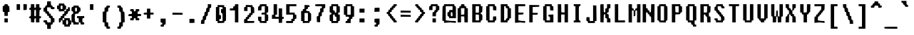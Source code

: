 SplineFontDB: 3.2
FontName: FixedsysEvolution
FullName: FixedsysEvolution
FamilyName: FixedsysEvolution
Weight: Regular
Copyright: Copyright (c) 2023, ssrlive
UComments: "2023-2-26: Created with FontForge (http://fontforge.org)"
Version: 001.000
ItalicAngle: 0
UnderlinePosition: -100
UnderlineWidth: 50
Ascent: 800
Descent: 200
InvalidEm: 0
LayerCount: 2
Layer: 0 0 "Back" 1
Layer: 1 0 "Fore" 0
XUID: [1021 872 -1323775843 1822]
StyleMap: 0x0000
FSType: 0
OS2Version: 0
OS2_WeightWidthSlopeOnly: 0
OS2_UseTypoMetrics: 1
CreationTime: 1677404500
ModificationTime: 1677430413
PfmFamily: 17
TTFWeight: 400
TTFWidth: 5
LineGap: 90
VLineGap: 0
OS2TypoAscent: 0
OS2TypoAOffset: 1
OS2TypoDescent: 0
OS2TypoDOffset: 1
OS2TypoLinegap: 90
OS2WinAscent: 0
OS2WinAOffset: 1
OS2WinDescent: 0
OS2WinDOffset: 1
HheadAscent: 0
HheadAOffset: 1
HheadDescent: 0
HheadDOffset: 1
OS2Vendor: 'PfEd'
MarkAttachClasses: 1
DEI: 91125
LangName: 1033
Encoding: ISO8859-1
UnicodeInterp: tradchinese
NameList: AGL For New Fonts
DisplaySize: -48
AntiAlias: 1
FitToEm: 0
WinInfo: 0 28 10
BeginPrivate: 0
EndPrivate
TeXData: 1 0 0 346030 173015 115343 539268 1048576 115343 783286 444596 497025 792723 393216 433062 380633 303038 157286 324010 404750 52429 2506097 1059062 262144
BeginChars: 256 94

StartChar: dollar
Encoding: 36 36 0
Width: 500
Flags: HW
LayerCount: 2
Fore
SplineSet
151.282226562 713.461914062 m 2
 155.127929688 787.1796875 l 1
 217.948242188 787.1796875 l 1
 280.76953125 787.1796875 l 1
 284.615234375 713.461914062 l 2
 288.026367188 648.077148438 291.72265625 639.30859375 317.307617188 635.897460938 c 0
 338.500976562 633.071289062 346.154296875 623.717773438 346.154296875 600.640625 c 0
 346.154296875 575.512695312 352.564453125 569.23046875 378.205078125 569.23046875 c 0
 404.9140625 569.23046875 410.256835938 562.8203125 410.256835938 530.76953125 c 0
 410.256835938 493.077148438 408.974609375 492.307617188 346.154296875 492.307617188 c 0
 285.897460938 492.307617188 282.051757812 494.23046875 282.051757812 524.359375 c 0
 282.051757812 554.487304688 278.205078125 556.41015625 217.948242188 556.41015625 c 2
 153.845703125 556.41015625 l 1
 153.845703125 485.897460938 l 2
 153.845703125 419.23046875 155.594726562 415.384765625 185.897460938 415.384765625 c 0
 212.606445312 415.384765625 217.948242188 408.974609375 217.948242188 376.922851562 c 0
 217.948242188 344.872070312 223.291015625 338.461914062 250 338.461914062 c 0
 276.708984375 338.461914062 282.051757812 332.051757812 282.051757812 300 c 0
 282.051757812 267.948242188 287.393554688 261.538085938 314.102539062 261.538085938 c 0
 340.811523438 261.538085938 346.154296875 255.127929688 346.154296875 223.077148438 c 0
 346.154296875 191.025390625 351.49609375 184.615234375 378.205078125 184.615234375 c 0
 408.654296875 184.615234375 410.256835938 180.76953125 410.256835938 107.692382812 c 0
 410.256835938 34.615234375 408.654296875 30.76953125 378.205078125 30.76953125 c 0
 351.49609375 30.76953125 346.154296875 24.359375 346.154296875 -7.6923828125 c 0
 346.154296875 -39.7431640625 340.811523438 -46.154296875 314.102539062 -46.154296875 c 0
 283.654296875 -46.154296875 282.051757812 -50 282.051757812 -123.077148438 c 2
 282.051757812 -200 l 1
 217.948242188 -200 l 1
 153.845703125 -200 l 1
 153.845703125 -123.077148438 l 2
 153.845703125 -50 152.243164062 -46.154296875 121.794921875 -46.154296875 c 0
 95.0859375 -46.154296875 89.7431640625 -39.7431640625 89.7431640625 -7.6923828125 c 0
 89.7431640625 24.359375 84.4013671875 30.76953125 57.6923828125 30.76953125 c 0
 30.982421875 30.76953125 25.640625 37.1796875 25.640625 69.23046875 c 0
 25.640625 106.922851562 26.9228515625 107.692382812 89.7431640625 107.692382812 c 0
 152.564453125 107.692382812 153.845703125 106.922851562 153.845703125 69.23046875 c 0
 153.845703125 31.5380859375 155.127929688 30.76953125 217.948242188 30.76953125 c 2
 282.051757812 30.76953125 l 1
 282.051757812 107.692382812 l 2
 282.051757812 180.76953125 280.448242188 184.615234375 250 184.615234375 c 0
 223.291015625 184.615234375 217.948242188 191.025390625 217.948242188 223.077148438 c 0
 217.948242188 255.127929688 212.606445312 261.538085938 185.897460938 261.538085938 c 0
 159.188476562 261.538085938 153.845703125 267.948242188 153.845703125 300 c 0
 153.845703125 332.051757812 148.50390625 338.461914062 121.794921875 338.461914062 c 0
 94.47265625 338.461914062 89.7431640625 344.23046875 89.7431640625 377.564453125 c 0
 89.7431640625 401.922851562 83.9423828125 415.854492188 74.359375 414.512695312 c 0
 31.2314453125 408.474609375 25.640625 416.666992188 25.640625 485.897460938 c 0
 25.640625 524.359375 31.46875 557.284179688 38.4619140625 558.333007812 c 0
 45.640625 559.41015625 58.3330078125 560.8203125 67.3076171875 561.538085938 c 0
 76.2109375 562.250976562 85.04296875 578.205078125 87.1796875 597.435546875 c 0
 89.8857421875 621.794921875 99.3828125 633.190429688 119.23046875 635.897460938 c 0
 143.756835938 639.2421875 147.9375 649.359375 151.282226562 713.461914062 c 2
EndSplineSet
Validated: 33
EndChar

StartChar: percent
Encoding: 37 37 1
Width: 500
Flags: HW
LayerCount: 2
Fore
SplineSet
64.1025390625 671.794921875 m 2
 64.1025390625 710.256835938 l 1
 159.615234375 710.256835938 l 2
 254.487304688 710.256835938 255.154296875 710.01953125 258.974609375 675 c 0
 261.771484375 649.359375 270.862304688 638.51953125 292.307617188 635.256835938 c 0
 319.446289062 631.126953125 321.48828125 625 317.948242188 558.333007812 c 0
 314.409179688 491.666992188 311.8046875 486.204101562 285.256835938 489.743164062 c 0
 260.666015625 493.022460938 256.41015625 487.8203125 256.41015625 454.487304688 c 0
 256.41015625 421.154296875 261.138671875 415.384765625 288.461914062 415.384765625 c 0
 315.170898438 415.384765625 320.512695312 421.794921875 320.512695312 453.845703125 c 0
 320.512695312 485.897460938 325.854492188 492.307617188 352.564453125 492.307617188 c 0
 379.088867188 492.307617188 384.615234375 498.717773438 384.615234375 529.487304688 c 0
 384.615234375 557.692382812 390.03125 565.73828125 407.051757812 562.8203125 c 0
 419.872070312 560.623046875 433.608398438 558.424804688 439.102539062 557.692382812 c 0
 444.34765625 556.993164062 448.717773438 524.359375 448.717773438 485.897460938 c 0
 448.717773438 419.23046875 446.969726562 415.384765625 416.666992188 415.384765625 c 0
 389.95703125 415.384765625 384.615234375 408.974609375 384.615234375 376.922851562 c 0
 384.615234375 344.872070312 379.2734375 338.461914062 352.564453125 338.461914062 c 0
 325.854492188 338.461914062 320.512695312 332.051757812 320.512695312 300 c 0
 320.512695312 267.948242188 315.170898438 261.538085938 288.461914062 261.538085938 c 0
 261.751953125 261.538085938 256.41015625 255.127929688 256.41015625 223.077148438 c 2
 256.41015625 184.615234375 l 1
 352.564453125 184.615234375 l 1
 448.717773438 184.615234375 l 1
 448.717773438 146.154296875 l 2
 448.717773438 114.102539062 448.290039062 106 475 106 c 4
 505.916015625 106 496.5625 92.96875 497 26 c 4
 497.506835938 -51.51171875 498.046860601 -43.8905531464 476.76953125 -48.154296875 c 0
 444.639648438 -54.5927734375 448.717773438 -52.5882138434 448.717773438 -84.615234375 c 2
 448.717773438 -123.077148438 l 1
 352.564453125 -123.077148438 l 1
 256.41015625 -123.077148438 l 1
 256.41015625 -84.615234375 l 2
 256.41015625 -52.564453125 251.068359375 -46.154296875 224.359375 -46.154296875 c 0
 193.91015625 -46.154296875 192.307617188 -42.3076171875 192.307617188 30.76953125 c 0
 192.307617188 103.845703125 190.705078125 107.692382812 160.256835938 107.692382812 c 0
 133.546875 107.692382812 128.205078125 101.282226562 128.205078125 69.23046875 c 0
 128.205078125 37.1796875 122.86328125 30.76953125 96.154296875 30.76953125 c 0
 65.705078125 30.76953125 64.1025390625 34.615234375 64.1025390625 107.692382812 c 0
 64.1025390625 180.76953125 65.705078125 184.615234375 96.154296875 184.615234375 c 0
 122.86328125 184.615234375 128.205078125 191.025390625 128.205078125 223.077148438 c 0
 128.205078125 255.127929688 133.546875 261.538085938 160.256835938 261.538085938 c 0
 186.965820312 261.538085938 192.307617188 267.948242188 192.307617188 300 c 0
 192.307617188 332.051757812 197.649414062 338.461914062 224.359375 338.461914062 c 0
 251.240234375 338.461914062 256.41015625 344.872070312 256.41015625 378.205078125 c 2
 256.41015625 417.948242188 l 1
 160.256835938 413.461914062 l 1
 64.1025390625 408.974609375 l 1
 64.1025390625 451.282226562 l 2
 64.1025390625 474.359375 58.857421875 490.384765625 52.564453125 486.538085938 c 0
 46.0732421875 482.572265625 32.0517578125 482.852539062 20.5126953125 487.1796875 c 0
 5.318359375 492.877929688 0 512.8203125 0 564.102539062 c 0
 0 629.487304688 1.7802734375 633.333007812 32.0517578125 633.333007812 c 0
 58.7607421875 633.333007812 64.1025390625 639.743164062 64.1025390625 671.794921875 c 2
192.307617188 562.8203125 m 0
 192.307617188 629.487304688 190.559570312 633.333007812 160.256835938 633.333007812 c 0
 129.953125 633.333007812 128.205078125 629.487304688 128.205078125 562.8203125 c 0
 128.205078125 496.154296875 129.953125 492.307617188 160.256835938 492.307617188 c 0
 190.559570312 492.307617188 192.307617188 496.154296875 192.307617188 562.8203125 c 0
256.41015625 146.154296875 m 0
 256.41015625 178.205078125 251.068359375 184.615234375 224.359375 184.615234375 c 0
 197.649414062 184.615234375 192.307617188 178.205078125 192.307617188 146.154296875 c 0
 192.307617188 114.102539062 197.649414062 107.692382812 224.359375 107.692382812 c 0
 251.068359375 107.692382812 256.41015625 114.102539062 256.41015625 146.154296875 c 0
384.615234375 30.76953125 m 0
 384.615234375 103.845703125 383.012695312 107.692382812 352.564453125 107.692382812 c 0
 322.115234375 107.692382812 320.512695312 103.845703125 320.512695312 30.76953125 c 0
 320.512695312 -42.3076171875 322.115234375 -46.154296875 352.564453125 -46.154296875 c 0
 383.012695312 -46.154296875 384.615234375 -42.3076171875 384.615234375 30.76953125 c 0
EndSplineSet
Validated: 33
EndChar

StartChar: asciicircum
Encoding: 94 94 2
Width: 500
Flags: HW
LayerCount: 2
Fore
SplineSet
164.102539062 751.922851562 m 0
 167.754882812 785.3984375 171.154296875 787.1796875 231.41015625 787.1796875 c 0
 292.948242188 787.1796875 294.872070312 786.013671875 294.872070312 748.717773438 c 0
 294.872070312 716.666992188 300.213867188 710.256835938 326.922851562 710.256835938 c 0
 353.6328125 710.256835938 358.974609375 703.845703125 358.974609375 671.794921875 c 0
 358.974609375 638.461914062 363.333007812 633.333007812 391.666992188 633.333007812 c 0
 420.198242188 633.333007812 423.869140625 628.845703125 420.512695312 598.077148438 c 0
 417.03125 566.16015625 410.897460938 562.456054688 355.76953125 558.974609375 c 0
 295.512695312 555.168945312 294.872070312 555.540039062 294.872070312 594.23046875 c 0
 294.872070312 632.938476562 294.23046875 633.333007812 231.41015625 633.333007812 c 0
 171.154296875 633.333007812 167.754882812 631.552734375 164.102539062 598.077148438 c 0
 160.62109375 566.16015625 154.487304688 562.456054688 99.359375 558.974609375 c 0
 39.1025390625 555.168945312 38.4619140625 555.526367188 38.4619140625 592.948242188 c 0
 38.4619140625 622.435546875 45.5234375 632.463867188 70.5126953125 638.461914062 c 0
 93.58984375 644 102.564453125 654.948242188 102.564453125 677.564453125 c 0
 102.564453125 700.640625 110.216796875 709.995117188 131.41015625 712.8203125 c 0
 152.389648438 715.618164062 161.305664062 726.282226562 164.102539062 751.922851562 c 0
EndSplineSet
Validated: 33
EndChar

StartChar: ampersand
Encoding: 38 38 3
Width: 500
Flags: HW
LayerCount: 2
Fore
SplineSet
73.1865234375 607.692382812 m 0
 66.9755859375 631.646484375 72.9482421875 633.333007812 163.974609375 633.333007812 c 0
 258.845703125 633.333007812 261.41015625 632.506835938 261.41015625 601.922851562 c 0
 261.41015625 578.845703125 269.063476562 569.4921875 290.256835938 566.666992188 c 0
 315.784179688 563.262695312 319.544921875 554.487304688 322.948242188 490.384765625 c 0
 326.48828125 423.717773438 324.446289062 417.591796875 297.307617188 413.461914062 c 0
 276.557617188 410.303710938 266.680664062 398.717773438 263.974609375 374.359375 c 0
 260.455078125 342.689453125 254.154767951 345.701711384 199.872070312 335.897460938 c 2
 134 324 l 1
 120 193 l 1
 119 130 138.571289062 46.4892578125 138 51 c 1
 196.666992188 30.76953125 l 1
 261.41015625 30.76953125 l 1
 261.41015625 107.692382812 l 2
 261.41015625 182.051757812 260.3203125 184.615234375 228.717773438 184.615234375 c 0
 200.186523438 184.615234375 196.515625 189.102539062 199.872070312 219.872070312 c 2
 203.717773438 255.127929688 l 1
 328.717773438 258.974609375 l 1
 453.717773438 262.8203125 l 1
 453.717773438 223.717773438 l 2
 453.717773438 190.384765625 448.989257812 184.615234375 421.666992188 184.615234375 c 0
 391.217773438 184.615234375 389.615234375 180.76953125 389.615234375 107.692382812 c 0
 389.615234375 34.615234375 391.217773438 30.76953125 421.666992188 30.76953125 c 0
 448.375976562 30.76953125 453.717773438 24.359375 453.717773438 -7.6923828125 c 0
 453.717773438 -45.384765625 452.435546875 -46.154296875 389.615234375 -46.154296875 c 0
 326.794921875 -46.154296875 325.512695312 -45.384765625 325.512695312 -7.6923828125 c 0
 325.512695312 24.359375 320.170898438 30.76953125 293.461914062 30.76953125 c 0
 266.751953125 30.76953125 261.41015625 24.359375 261.41015625 -7.6923828125 c 2
 261.41015625 -46.154296875 l 1
 165.256835938 -46.154296875 l 1
 69.1025390625 -46.154296875 l 1
 69.1025390625 -7.6923828125 l 2
 69.1025390625 24.359375 63.5804814464 30.5230978624 36.41015625 30.76953125 c 2
 11 31 l 5
 8 172 l 2
 5.04530738112 310.870553088 7.7431640625 323.286132812 41.3330078125 327.127929688 c 0
 64.81640625 329.813476562 69.5855736453 348.077107249 66.5380859375 375 c 0
 64.361328125 394.23046875 55.7373046875 409.80859375 46.6669921875 410.897460938 c 0
 37.6923828125 411.974609375 24.7177734375 413.384765625 17.1796875 414.102539062 c 0
 8.9853515625 414.8828125 5.22265625 444.23046875 7.564453125 489.102539062 c 0
 10.4404296875 544.23046875 16.259765625 562.905273438 30.640625 563.158203125 c 0
 63.974609375 563.743164062 80.181640625 580.708007812 73.1865234375 607.692382812 c 0
197.307617188 485.897460938 m 0
 197.307617188 552.564453125 195.559570312 556.41015625 165.256835938 556.41015625 c 0
 134.953125 556.41015625 133.205078125 552.564453125 133.205078125 485.897460938 c 0
 133.205078125 419.23046875 134.953125 415.384765625 165.256835938 415.384765625 c 0
 195.559570312 415.384765625 197.307617188 419.23046875 197.307617188 485.897460938 c 0
EndSplineSet
Validated: 33
EndChar

StartChar: asterisk
Encoding: 42 42 4
Width: 500
Flags: HW
LayerCount: 2
Fore
SplineSet
72.435546875 483.974609375 m 0
 77.033203125 488.572265625 105.76953125 492.307617188 136.538085938 492.307617188 c 0
 190.384765625 492.307617188 192.307617188 490.981445312 192.307617188 453.845703125 c 0
 192.307617188 421.794921875 197.649414062 415.384765625 224.359375 415.384765625 c 0
 251.068359375 415.384765625 256.41015625 421.794921875 256.41015625 453.845703125 c 0
 256.41015625 491.538085938 257.692382812 492.307617188 320.512695312 492.307617188 c 0
 383.333007812 492.307617188 384.615234375 491.538085938 384.615234375 453.845703125 c 0
 384.615234375 432.051757812 379.059570312 414.829101562 371.794921875 414.102539062 c 0
 364.615234375 413.384765625 351.922851562 411.974609375 342.948242188 410.897460938 c 0
 334.20703125 409.848632812 325.174804688 392.948242188 323.077148438 373.717773438 c 0
 319.344726562 339.508789062 321.154296875 338.461914062 383.974609375 338.461914062 c 0
 446.794921875 338.461914062 448.717773438 337.319335938 448.717773438 300 c 0
 448.717773438 262.307617188 447.435546875 261.538085938 384.615234375 261.538085938 c 0
 321.794921875 261.538085938 320.512695312 260.76953125 320.512695312 223.077148438 c 0
 320.512695312 191.025390625 325.854492188 184.615234375 352.564453125 184.615234375 c 0
 379.2734375 184.615234375 384.615234375 178.205078125 384.615234375 146.154296875 c 0
 384.615234375 108.461914062 383.333007812 107.692382812 320.512695312 107.692382812 c 0
 257.692382812 107.692382812 256.41015625 108.461914062 256.41015625 146.154296875 c 0
 256.41015625 178.205078125 251.068359375 184.615234375 224.359375 184.615234375 c 0
 197.649414062 184.615234375 192.307617188 178.205078125 192.307617188 146.154296875 c 0
 192.307617188 108.461914062 191.025390625 107.692382812 128.205078125 107.692382812 c 0
 65.384765625 107.692382812 64.1025390625 108.461914062 64.1025390625 146.154296875 c 0
 64.1025390625 178.205078125 69.4443359375 184.615234375 96.154296875 184.615234375 c 0
 122.86328125 184.615234375 128.205078125 191.025390625 128.205078125 223.077148438 c 0
 128.205078125 260.396484375 126.282226562 261.538085938 63.4619140625 261.538085938 c 0
 0.640625 261.538085938 -1.16796875 262.5859375 2.564453125 296.794921875 c 0
 6.0458984375 328.7109375 12.1796875 332.416015625 67.3076171875 335.897460938 c 0
 125 339.541015625 128.205078125 341.734375 128.205078125 377.564453125 c 0
 128.205078125 409.615234375 123.31640625 415.384765625 96.154296875 415.384765625 c 0
 70.5126953125 415.384765625 64.1025390625 421.41015625 64.1025390625 445.512695312 c 0
 64.1025390625 462.1796875 67.826171875 479.364257812 72.435546875 483.974609375 c 0
EndSplineSet
Validated: 33
EndChar

StartChar: parenleft
Encoding: 40 40 5
Width: 500
Flags: HW
LayerCount: 2
Fore
SplineSet
230.76953125 601.282226562 m 0
 230.76953125 631.112304688 235.256835938 633.333007812 295.512695312 633.333007812 c 0
 358.333007812 633.333007812 360.142578125 632.286132812 356.41015625 598.077148438 c 0
 353.61328125 572.435546875 344.697265625 561.771484375 323.717773438 558.974609375 c 0
 298.018554688 555.547851562 294.872070312 547.435546875 294.872070312 484.615234375 c 0
 294.872070312 416.666992188 289.337890625 408.466796875 247.435546875 414.333007812 c 0
 234.700195312 416.116210938 230.76953125 371.154296875 230.76953125 223.717773438 c 2
 230.76953125 30.76953125 l 1
 262.8203125 30.76953125 l 2
 293.26953125 30.76953125 294.872070312 26.9228515625 294.872070312 -46.154296875 c 0
 294.872070312 -119.23046875 296.474609375 -123.077148438 326.922851562 -123.077148438 c 0
 353.6328125 -123.077148438 358.974609375 -129.487304688 358.974609375 -161.538085938 c 0
 358.974609375 -199.23046875 357.692382812 -200 294.872070312 -200 c 0
 232.051757812 -200 230.76953125 -199.23046875 230.76953125 -161.538085938 c 0
 230.76953125 -129.487304688 225.427734375 -123.077148438 198.717773438 -123.077148438 c 0
 168.26953125 -123.077148438 166.666992188 -119.23046875 166.666992188 -46.154296875 c 0
 166.666992188 26.9228515625 165.064453125 30.76953125 134.615234375 30.76953125 c 2
 102.564453125 30.76953125 l 1
 102.564453125 223.077148438 l 1
 102.564453125 415.384765625 l 1
 134.615234375 415.384765625 l 2
 165.064453125 415.384765625 166.666992188 419.23046875 166.666992188 492.307617188 c 0
 166.666992188 565.384765625 168.26953125 569.23046875 198.717773438 569.23046875 c 0
 224.359375 569.23046875 230.76953125 575.640625 230.76953125 601.282226562 c 0
EndSplineSet
Validated: 33
EndChar

StartChar: parenright
Encoding: 41 41 6
Width: 500
Flags: HW
LayerCount: 2
Fore
SplineSet
162.8203125 635.845703125 m 0
 229.487304688 641.1796875 243.58984375 634.920898438 243.58984375 600 c 0
 243.58984375 579.487304688 252.369140625 569.341796875 272.435546875 566.666992188 c 0
 297.739257812 563.29296875 301.75390625 553.845703125 305.127929688 489.743164062 c 0
 308.501953125 425.640625 312.438476562 416.194335938 337.1796875 412.8203125 c 0
 364.524414062 409.091796875 365.501953125 403.205078125 369.23046875 219.872070312 c 2
 373.077148438 30.76953125 l 1
 340.384765625 30.76953125 l 2
 308.782226562 30.76953125 307.692382812 28.205078125 307.692382812 -46.154296875 c 0
 307.692382812 -119.23046875 306.08984375 -123.077148438 275.640625 -123.077148438 c 0
 248.931640625 -123.077148438 243.58984375 -129.487304688 243.58984375 -161.538085938 c 0
 243.58984375 -199.23046875 242.307617188 -200 179.487304688 -200 c 0
 116.666992188 -200 115.384765625 -199.23046875 115.384765625 -161.538085938 c 0
 115.384765625 -129.487304688 120.7265625 -123.077148438 147.435546875 -123.077148438 c 0
 177.884765625 -123.077148438 179.487304688 -119.23046875 179.487304688 -46.154296875 c 0
 179.487304688 28.205078125 180.577148438 30.76953125 212.1796875 30.76953125 c 2
 244.872070312 30.76953125 l 1
 241.025390625 219.872070312 l 2
 237.270507812 404.487304688 236.495117188 409.065429688 208.333007812 412.8203125 c 0
 182.3984375 416.278320312 179.487304688 423.717773438 179.487304688 486.538085938 c 0
 179.487304688 551.922851562 177.428710938 556.41015625 147.435546875 556.41015625 c 0
 120.2734375 556.41015625 115.384765625 562.1796875 115.384765625 594.23046875 c 0
 115.384765625 628.984375 119.23046875 632.359375 162.8203125 635.845703125 c 0
EndSplineSet
Validated: 33
EndChar

StartChar: underscore
Encoding: 95 95 7
Width: 500
Flags: HW
LayerCount: 2
Fore
SplineSet
10.3896484375 -140.4765625 m 0
 11.3388671875 -133.020507812 96.4287109375 -128.571289062 238.095703125 -128.571289062 c 2
 464.286132812 -128.571289062 l 1
 464.286132812 -164.286132812 l 1
 464.286132812 -200 l 1
 234.5234375 -197.03125 l 2
 -8.3330078125 -193.893554688 3.2197265625 -196.80859375 10.3896484375 -140.4765625 c 0
EndSplineSet
Validated: 33
EndChar

StartChar: plus
Encoding: 43 43 8
Width: 500
Flags: HW
LayerCount: 2
Fore
SplineSet
152.94140625 447.647460938 m 1
 152.94140625 517.647460938 l 1
 211.764648438 517.647460938 l 1
 270.587890625 517.647460938 l 1
 270.587890625 447.05859375 l 1
 270.587890625 376.470703125 l 1
 329.412109375 376.470703125 l 2
 387.05859375 376.470703125 388.235351562 375.764648438 388.235351562 341.176757812 c 0
 388.235351562 306.587890625 387.05859375 305.8828125 329.412109375 305.8828125 c 2
 270.587890625 305.8828125 l 1
 270.587890625 235.293945312 l 1
 270.587890625 164.706054688 l 1
 211.764648438 164.706054688 l 1
 152.94140625 164.706054688 l 1
 152.94140625 235.293945312 l 1
 152.94140625 305.8828125 l 1
 93.529296875 305.8828125 l 2
 35.8828125 305.8828125 39.087890625 308.440429688 38 340 c 0
 37 369 43.5224609375 369.735351562 97.05859375 373.1171875 c 2
 152.94140625 377.647460938 l 1
 152.94140625 447.647460938 l 1
EndSplineSet
Validated: 33
EndChar

StartChar: braceleft
Encoding: 123 123 9
Width: 500
Flags: HW
LayerCount: 2
Fore
SplineSet
250 615.4765625 m 0
 250 643.17578125 254.166992188 645.23828125 310.119140625 645.23828125 c 0
 368.452148438 645.23828125 370.131835938 644.265625 366.666992188 612.5 c 0
 364.069335938 588.690429688 355.790039062 578.788085938 336.309570312 576.190429688 c 0
 310.950195312 572.809570312 309.5234375 567.26171875 309.5234375 472.0234375 c 0
 309.5234375 373.213867188 308.995117188 371.428710938 279.76171875 371.428710938 c 0
 254.959960938 371.428710938 250 365.4765625 250 335.713867188 c 0
 250 305.952148438 245.040039062 300 220.23828125 300 c 0
 195.436523438 300 190.4765625 294.047851562 190.4765625 264.286132812 c 0
 190.4765625 234.5234375 195.436523438 228.571289062 220.23828125 228.571289062 c 0
 245.040039062 228.571289062 250 222.619140625 250 192.857421875 c 0
 250 163.095703125 254.959960938 157.142578125 279.76171875 157.142578125 c 0
 309.193359375 157.142578125 309.5234375 155.952148438 309.5234375 50 c 0
 309.5234375 -55.9521484375 309.854492188 -57.142578125 339.286132812 -57.142578125 c 0
 364.086914062 -57.142578125 369.047851562 -63.095703125 369.047851562 -92.857421875 c 0
 369.047851562 -127.857421875 367.857421875 -128.571289062 309.5234375 -128.571289062 c 0
 251.190429688 -128.571289062 250 -127.857421875 250 -92.857421875 c 0
 250 -63.095703125 245.040039062 -57.142578125 220.23828125 -57.142578125 c 0
 190.806640625 -57.142578125 190.4765625 -55.9521484375 190.4765625 50 c 0
 190.4765625 155.952148438 190.145507812 157.142578125 160.713867188 157.142578125 c 0
 135.913085938 157.142578125 130.952148438 163.095703125 130.952148438 192.857421875 c 0
 130.952148438 222.619140625 125.9921875 228.571289062 101.190429688 228.571289062 c 0
 76.388671875 228.571289062 71.4287109375 234.5234375 71.4287109375 264.286132812 c 0
 71.4287109375 294.047851562 76.388671875 300 101.190429688 300 c 0
 125.9921875 300 130.952148438 305.952148438 130.952148438 335.713867188 c 0
 130.952148438 365.4765625 135.913085938 371.428710938 160.713867188 371.428710938 c 0
 190.122070312 371.428710938 190.4765625 372.619140625 190.4765625 471.428710938 c 0
 190.4765625 567.857421875 191.5390625 571.68359375 220.23828125 578.571289062 c 0
 241.666992188 583.713867188 250 594.047851562 250 615.4765625 c 0
EndSplineSet
Validated: 33
EndChar

StartChar: braceright
Encoding: 125 125 10
Width: 500
Flags: HW
LayerCount: 2
Fore
SplineSet
83.3330078125 609.5234375 m 0
 83.3330078125 644.15625 85.119140625 645.23828125 142.26171875 645.23828125 c 0
 198.213867188 645.23828125 201.37109375 643.584960938 204.76171875 612.5 c 0
 207.359375 588.690429688 214.827148438 579.76171875 232.142578125 579.76171875 c 0
 253.762695312 579.76171875 256.28125 570.23828125 259.5234375 476.190429688 c 0
 262.848632812 379.76171875 264.901367188 372.373046875 289.286132812 369.047851562 c 0
 307.715820312 366.534179688 316.534179688 355.952148438 319.047851562 333.333007812 c 0
 321.560546875 310.713867188 330.37890625 300.131835938 348.809570312 297.619140625 c 0
 366.904296875 295.151367188 376.103515625 283.928710938 378.571289062 261.309570312 c 0
 381.688476562 232.73828125 378.279296875 228.571289062 351.786132812 228.571289062 c 0
 325.4765625 228.571289062 321.428710938 223.809570312 321.428710938 192.857421875 c 0
 321.428710938 163.095703125 316.467773438 157.142578125 291.666992188 157.142578125 c 0
 262.235351562 157.142578125 261.904296875 155.952148438 261.904296875 50 c 0
 261.904296875 -55.9521484375 261.57421875 -57.142578125 232.142578125 -57.142578125 c 0
 207.340820312 -57.142578125 202.380859375 -63.095703125 202.380859375 -92.857421875 c 0
 202.380859375 -127.857421875 201.190429688 -128.571289062 142.857421875 -128.571289062 c 0
 84.5234375 -128.571289062 83.3330078125 -127.857421875 83.3330078125 -92.857421875 c 0
 83.3330078125 -63.095703125 88.2939453125 -57.142578125 113.095703125 -57.142578125 c 0
 142.526367188 -57.142578125 142.857421875 -55.9521484375 142.857421875 50 c 0
 142.857421875 155.952148438 143.1875 157.142578125 172.619140625 157.142578125 c 0
 197.420898438 157.142578125 202.380859375 163.095703125 202.380859375 192.857421875 c 0
 202.380859375 223.809570312 206.428710938 228.571289062 232.73828125 228.571289062 c 0
 259.231445312 228.571289062 262.640625 232.73828125 259.5234375 261.309570312 c 0
 257.056640625 283.928710938 247.857421875 295.151367188 229.76171875 297.619140625 c 0
 211.33203125 300.131835938 202.513671875 310.713867188 200 333.333007812 c 0
 197.486328125 355.952148438 188.4921875 366.534179688 169.642578125 369.047851562 c 0
 144.283203125 372.428710938 142.857421875 377.9765625 142.857421875 473.213867188 c 0
 142.857421875 572.0234375 142.329101562 573.809570312 113.095703125 573.809570312 c 0
 88.2939453125 573.809570312 83.3330078125 579.76171875 83.3330078125 609.5234375 c 0
EndSplineSet
Validated: 33
EndChar

StartChar: bar
Encoding: 124 124 11
Width: 500
Flags: HW
LayerCount: 2
Fore
SplineSet
142.857421875 222.619140625 m 1
 142.857421875 645.23828125 l 1
 202.380859375 645.23828125 l 1
 261.904296875 645.23828125 l 1
 261.904296875 222.619140625 l 1
 261.904296875 -200 l 1
 202.380859375 -200 l 1
 142.857421875 -200 l 1
 142.857421875 222.619140625 l 1
EndSplineSet
Validated: 1
EndChar

StartChar: equal
Encoding: 61 61 12
Width: 500
Flags: HW
LayerCount: 2
Fore
SplineSet
47.619140625 264.880859375 m 1
 47.619140625 301.190429688 l 1
 223.213867188 297.619140625 l 1
 398.809570312 294.047851562 l 1
 402.380859375 261.309570312 l 1
 405.952148438 228.571289062 l 1
 226.786132812 228.571289062 l 1
 47.619140625 228.571289062 l 1
 47.619140625 264.880859375 l 1
47.619140625 407.73828125 m 1
 47.619140625 444.047851562 l 1
 223.213867188 440.4765625 l 1
 398.809570312 436.904296875 l 1
 402.380859375 404.166992188 l 1
 405.952148438 371.428710938 l 1
 226.786132812 371.428710938 l 1
 47.619140625 371.428710938 l 1
 47.619140625 407.73828125 l 1
EndSplineSet
Validated: 1
EndChar

StartChar: colon
Encoding: 58 58 13
Width: 500
Flags: HW
LayerCount: 2
Fore
SplineSet
105.8828125 94.1171875 m 1
 105.8828125 164.706054688 l 1
 194.1171875 164.706054688 l 1
 282.352539062 164.706054688 l 1
 282.352539062 94.1171875 l 1
 282.352539062 23.529296875 l 1
 194.1171875 23.529296875 l 1
 105.8828125 23.529296875 l 1
 105.8828125 94.1171875 l 1
105.8828125 447.05859375 m 1
 105.8828125 517.647460938 l 1
 194.1171875 517.647460938 l 1
 282.352539062 517.647460938 l 1
 282.352539062 447.05859375 l 1
 282.352539062 376.470703125 l 1
 194.1171875 376.470703125 l 1
 105.8828125 376.470703125 l 1
 105.8828125 447.05859375 l 1
EndSplineSet
Validated: 1
EndChar

StartChar: quotedbl
Encoding: 34 34 14
Width: 500
Flags: HW
LayerCount: 2
Fore
SplineSet
83.3330078125 544.047851562 m 1
 83.3330078125 645.23828125 l 1
 142.857421875 645.23828125 l 1
 202.380859375 645.23828125 l 1
 202.380859375 544.047851562 l 1
 202.380859375 442.857421875 l 1
 142.857421875 442.857421875 l 1
 83.3330078125 442.857421875 l 1
 83.3330078125 544.047851562 l 1
321.428710938 543.452148438 m 1
 321.428710938 651.190429688 l 1
 380.952148438 647.0234375 l 1
 440.4765625 642.857421875 l 1
 440.4765625 542.857421875 l 2
 440.4765625 488.095703125 436.4375 442.318359375 431.547851562 441.666992188 c 0
 426.715820312 441.022460938 399.404296875 439.383789062 372.0234375 438.095703125 c 2
 321.428710938 435.713867188 l 1
 321.428710938 543.452148438 l 1
EndSplineSet
Validated: 1
EndChar

StartChar: less
Encoding: 60 60 15
Width: 500
Flags: HW
LayerCount: 2
Fore
SplineSet
295.23828125 612.5 m 0
 298.595703125 643.2734375 302.380859375 645.23828125 358.333007812 645.23828125 c 0
 416.666992188 645.23828125 417.786132812 644.583007812 414.286132812 612.5 c 0
 411.688476562 588.690429688 403.409179688 578.788085938 383.928710938 576.190429688 c 0
 364.249023438 573.56640625 357.142578125 564.880859375 357.142578125 543.452148438 c 0
 357.142578125 520.119140625 351.190429688 514.286132812 327.380859375 514.286132812 c 0
 302.579101562 514.286132812 297.619140625 508.333007812 297.619140625 478.571289062 c 0
 297.619140625 448.809570312 292.659179688 442.857421875 267.857421875 442.857421875 c 0
 243.055664062 442.857421875 238.095703125 436.904296875 238.095703125 407.142578125 c 0
 238.095703125 377.380859375 233.134765625 371.428710938 208.333007812 371.428710938 c 0
 183.111328125 371.428710938 178.571289062 366.071289062 178.571289062 336.309570312 c 0
 178.571289062 308.928710938 184.473632812 300.403320312 205.357421875 297.619140625 c 0
 224.206054688 295.10546875 233.201171875 284.5234375 235.713867188 261.904296875 c 0
 238.227539062 239.286132812 247.045898438 228.704101562 265.4765625 226.190429688 c 0
 283.571289062 223.72265625 292.770507812 212.5 295.23828125 189.880859375 c 0
 298.095703125 163.690429688 304.642578125 157.142578125 327.9765625 157.142578125 c 0
 352.693359375 157.142578125 357.142578125 151.786132812 357.142578125 122.0234375 c 0
 357.142578125 94.642578125 363.044921875 86.1181640625 383.928710938 83.3330078125 c 0
 403.409179688 80.736328125 411.688476562 70.8330078125 414.286132812 47.0234375 c 0
 417.786132812 14.9404296875 416.666992188 14.2861328125 358.333007812 14.2861328125 c 0
 302.380859375 14.2861328125 298.595703125 16.25 295.23828125 47.0234375 c 0
 292.770507812 69.642578125 283.571289062 80.8662109375 265.4765625 83.3330078125 c 0
 247.045898438 85.8466796875 238.227539062 96.4287109375 235.713867188 119.047851562 c 0
 233.201171875 141.666992188 224.3828125 152.249023438 205.952148438 154.76171875 c 0
 187.522460938 157.275390625 178.704101562 167.857421875 176.190429688 190.4765625 c 0
 173.677734375 213.095703125 164.859375 223.677734375 146.428710938 226.190429688 c 0
 127.998046875 228.704101562 119.1796875 239.286132812 116.666992188 261.904296875 c 0
 114.153320312 284.5234375 105.159179688 295.10546875 86.3095703125 297.619140625 c 0
 65.42578125 300.403320312 59.5234375 308.928710938 59.5234375 336.309570312 c 0
 59.5234375 366.071289062 64.0634765625 371.428710938 89.2861328125 371.428710938 c 0
 114.086914062 371.428710938 119.047851562 377.380859375 119.047851562 407.142578125 c 0
 119.047851562 436.904296875 124.0078125 442.857421875 148.809570312 442.857421875 c 0
 173.611328125 442.857421875 178.571289062 448.809570312 178.571289062 478.571289062 c 0
 178.571289062 508.333007812 183.532226562 514.286132812 208.333007812 514.286132812 c 0
 232.142578125 514.286132812 238.095703125 520.119140625 238.095703125 543.452148438 c 0
 238.095703125 564.880859375 245.201171875 573.56640625 264.880859375 576.190429688 c 0
 284.361328125 578.788085938 292.640625 588.690429688 295.23828125 612.5 c 0
EndSplineSet
Validated: 33
EndChar

StartChar: greater
Encoding: 62 62 16
Width: 500
Flags: HW
LayerCount: 2
Fore
SplineSet
59.5234375 609.5234375 m 0
 59.5234375 643.650390625 61.904296875 645.23828125 113.095703125 645.23828125 c 0
 161.904296875 645.23828125 166.666992188 642.592773438 166.666992188 615.4765625 c 0
 166.666992188 594.047851562 175 583.713867188 196.428710938 578.571289062 c 0
 217.857421875 573.428710938 226.190429688 563.428710938 226.190429688 542.857421875 c 0
 226.190429688 520 232.142578125 514.286132812 255.952148438 514.286132812 c 0
 280.75390625 514.286132812 285.713867188 508.333007812 285.713867188 478.571289062 c 0
 285.713867188 448.809570312 290.674804688 442.857421875 315.4765625 442.857421875 c 0
 340.27734375 442.857421875 345.23828125 436.904296875 345.23828125 407.142578125 c 0
 345.23828125 377.380859375 350.198242188 371.428710938 375 371.428710938 c 0
 400.221679688 371.428710938 404.76171875 366.071289062 404.76171875 336.309570312 c 0
 404.76171875 308.928710938 398.860351562 300.403320312 377.9765625 297.619140625 c 0
 359.126953125 295.10546875 350.131835938 284.5234375 347.619140625 261.904296875 c 0
 345.10546875 239.286132812 336.287109375 228.704101562 317.857421875 226.190429688 c 0
 299.426757812 223.677734375 290.608398438 213.095703125 288.095703125 190.4765625 c 0
 285.58203125 167.857421875 276.763671875 157.275390625 258.333007812 154.76171875 c 0
 239.4765625 152.190429688 232.142578125 142.857421875 232.142578125 121.428710938 c 0
 232.142578125 98.8095703125 225 90.23828125 202.380859375 85.7138671875 c 0
 180.736328125 81.3857421875 171.645507812 70.8330078125 169.047851562 47.0234375 c 0
 165.69921875 16.33203125 161.904296875 14.2861328125 108.333007812 14.2861328125 c 0
 51.1904296875 14.2861328125 51.1904296875 14.2861328125 56.5478515625 50 c 0
 60.2978515625 75 68.51171875 85.7138671875 83.9287109375 85.7138671875 c 0
 99.1455078125 85.7138671875 107.056640625 95.8330078125 109.5234375 118.452148438 c 0
 111.991210938 141.071289062 121.190429688 152.293945312 139.286132812 154.76171875 c 0
 157.715820312 157.275390625 166.534179688 167.857421875 169.047851562 190.4765625 c 0
 171.560546875 213.095703125 180.37890625 223.677734375 198.809570312 226.190429688 c 0
 217.240234375 228.704101562 226.05859375 239.286132812 228.571289062 261.904296875 c 0
 231.084960938 284.5234375 240.079101562 295.10546875 258.928710938 297.619140625 c 0
 279.8125 300.403320312 285.713867188 308.928710938 285.713867188 336.309570312 c 0
 285.713867188 366.071289062 281.174804688 371.428710938 255.952148438 371.428710938 c 0
 231.150390625 371.428710938 226.190429688 377.380859375 226.190429688 407.142578125 c 0
 226.190429688 436.904296875 221.23046875 442.857421875 196.428710938 442.857421875 c 0
 172.619140625 442.857421875 166.666992188 448.571289062 166.666992188 471.428710938 c 0
 166.666992188 492 158.333007812 502 136.904296875 507.142578125 c 0
 115.4765625 512.286132812 107.142578125 522.619140625 107.142578125 544.047851562 c 0
 107.142578125 565.4765625 100.4765625 573.809570312 83.3330078125 573.809570312 c 0
 65.0791015625 573.809570312 59.5234375 582.142578125 59.5234375 609.5234375 c 0
EndSplineSet
Validated: 33
EndChar

StartChar: question
Encoding: 63 63 17
Width: 500
Flags: HW
LayerCount: 2
Fore
SplineSet
166.666992188 85.7138671875 m 1
 166.666992188 157.142578125 l 1
 226.190429688 157.142578125 l 1
 285.713867188 157.142578125 l 1
 285.713867188 85.7138671875 l 1
 285.713867188 14.2861328125 l 1
 226.190429688 14.2861328125 l 1
 166.666992188 14.2861328125 l 1
 166.666992188 85.7138671875 l 1
107.142578125 615.4765625 m 0
 107.142578125 645.23828125 107.142578125 645.23828125 226.190429688 645.23828125 c 2
 345.23828125 645.23828125 l 1
 345.23828125 615.4765625 l 2
 345.23828125 591.666992188 351.190429688 585.713867188 375 585.713867188 c 0
 403.58984375 585.713867188 404.76171875 582.73828125 404.76171875 510.119140625 c 0
 404.76171875 439.880859375 402.86328125 434.608398438 377.9765625 435.713867188 c 0
 357.142578125 436.640625 350.396484375 429.76171875 347.619140625 404.76171875 c 0
 345.10546875 382.142578125 336.287109375 371.560546875 317.857421875 369.047851562 c 0
 295.083007812 365.942382812 291.201171875 356.547851562 288.095703125 297.0234375 c 2
 284.5234375 228.571289062 l 1
 225.595703125 228.571289062 l 1
 166.666992188 228.571289062 l 1
 166.666992188 300 l 2
 166.666992188 367.857421875 168.125 371.428710938 195.833007812 371.428710938 c 0
 219.166992188 371.428710938 225.713867188 377.9765625 228.571289062 404.166992188 c 0
 231.168945312 427.9765625 239.448242188 437.87890625 258.928710938 440.4765625 c 0
 283.010742188 443.6875 285.713867188 450.595703125 285.713867188 508.928710938 c 2
 285.713867188 573.809570312 l 1
 226.190429688 573.809570312 l 1
 166.666992188 573.809570312 l 1
 166.666992188 508.333007812 l 1
 166.666992188 442.857421875 l 1
 107.142578125 442.857421875 l 1
 47.619140625 442.857421875 l 1
 47.619140625 507.142578125 l 2
 47.619140625 565.4765625 50.375 572.08984375 77.380859375 578.571289062 c 0
 98.8095703125 583.713867188 107.142578125 594.047851562 107.142578125 615.4765625 c 0
EndSplineSet
Validated: 33
EndChar

StartChar: numbersign
Encoding: 35 35 18
Width: 500
Flags: HW
LayerCount: 2
Fore
SplineSet
83.3330078125 580.357421875 m 2
 83.3330078125 645.23828125 l 1
 142.857421875 645.23828125 l 1
 202.380859375 645.23828125 l 1
 202.380859375 579.76171875 l 2
 202.380859375 517.857421875 204.00390625 514.286132812 232.142578125 514.286132812 c 0
 260.28125 514.286132812 261.904296875 517.857421875 261.904296875 579.76171875 c 2
 261.904296875 645.23828125 l 1
 321.428710938 645.23828125 l 1
 380.952148438 645.23828125 l 1
 380.952148438 579.76171875 l 2
 380.952148438 517.857421875 382.576171875 514.286132812 410.713867188 514.286132812 c 0
 435.936523438 514.286132812 440.4765625 508.928710938 440.4765625 479.166992188 c 0
 440.4765625 451.786132812 434.57421875 443.260742188 413.690429688 440.4765625 c 0
 388.588867188 437.12890625 386.680664062 430.357421875 383.333007812 332.73828125 c 2
 379.76171875 228.571289062 l 1
 410.119140625 228.571289062 l 2
 435.416992188 228.571289062 440.4765625 222.619140625 440.4765625 192.857421875 c 0
 440.4765625 163.095703125 435.515625 157.142578125 410.713867188 157.142578125 c 0
 382.440429688 157.142578125 380.952148438 153.571289062 380.952148438 85.7138671875 c 2
 380.952148438 14.2861328125 l 1
 321.428710938 14.2861328125 l 1
 261.904296875 14.2861328125 l 1
 261.904296875 86.3095703125 l 2
 261.904296875 154.166992188 260.35546875 158.126953125 235.119140625 154.76171875 c 0
 211.56640625 151.62109375 207.90234375 142.857421875 204.76171875 82.142578125 c 2
 201.190429688 13.095703125 l 1
 145.23828125 16.6669921875 l 1
 89.2861328125 20.23828125 l 1
 85.7138671875 88.6904296875 l 2
 82.3603515625 152.9765625 80.3310546875 157.142578125 52.380859375 157.142578125 c 0
 26.4072265625 157.142578125 23.0732421875 161.309570312 26.1904296875 189.880859375 c 0
 28.7880859375 213.690429688 37.0673828125 223.592773438 56.5478515625 226.190429688 c 0
 81.986328125 229.58203125 83.3330078125 235.119140625 83.3330078125 336.309570312 c 0
 83.3330078125 442.26171875 83.1640625 442.857421875 52.9765625 442.857421875 c 0
 26.482421875 442.857421875 23.0732421875 447.0234375 26.1904296875 475.595703125 c 0
 28.7880859375 499.404296875 37.0673828125 509.307617188 56.5478515625 511.904296875 c 0
 80.6298828125 515.116210938 83.3330078125 522.0234375 83.3330078125 580.357421875 c 2
261.904296875 335.713867188 m 0
 261.904296875 432.142578125 259.76171875 442.857421875 240.4765625 442.857421875 c 0
 205.522460938 442.857421875 202.380859375 433.333007812 202.380859375 327.380859375 c 0
 202.380859375 229.76171875 202.739257812 228.571289062 232.142578125 228.571289062 c 0
 261.57421875 228.571289062 261.904296875 229.76171875 261.904296875 335.713867188 c 0
EndSplineSet
Validated: 33
EndChar

StartChar: slash
Encoding: 47 47 19
Width: 500
Flags: HW
LayerCount: 2
Fore
SplineSet
285.713867188 580.357421875 m 2
 285.713867188 645.23828125 l 1
 345.23828125 645.23828125 l 1
 404.76171875 645.23828125 l 1
 404.76171875 580.357421875 l 2
 404.76171875 522.0234375 402.05859375 515.116210938 377.9765625 511.904296875 c 0
 354.479492188 508.771484375 350.751953125 500 347.619140625 440.4765625 c 0
 344.486328125 380.952148438 340.831054688 372.180664062 317.857421875 369.047851562 c 0
 294.8828125 365.915039062 291.228515625 357.142578125 288.095703125 297.619140625 c 0
 284.962890625 238.095703125 281.307617188 229.323242188 258.333007812 226.190429688 c 0
 235.359375 223.057617188 231.704101562 214.286132812 228.571289062 154.76171875 c 0
 225.438476562 95.23828125 221.783203125 86.4658203125 198.809570312 83.3330078125 c 0
 175.580078125 80.166015625 172.21484375 72.0234375 169.047851562 11.3095703125 c 2
 165.4765625 -57.142578125 l 1
 105.952148438 -57.142578125 l 1
 46.4287109375 -57.142578125 l 1
 50 11.3095703125 l 2
 53.16796875 72.0234375 56.5322265625 80.166015625 79.76171875 83.3330078125 c 0
 102.736328125 86.4658203125 106.390625 95.23828125 109.5234375 154.76171875 c 0
 112.65625 214.286132812 116.311523438 223.057617188 139.286132812 226.190429688 c 0
 162.259765625 229.323242188 165.915039062 238.095703125 169.047851562 297.619140625 c 0
 172.180664062 357.142578125 175.834960938 365.915039062 198.809570312 369.047851562 c 0
 221.783203125 372.180664062 225.438476562 380.952148438 228.571289062 440.4765625 c 0
 231.704101562 500 235.432617188 508.771484375 258.928710938 511.904296875 c 0
 283.010742188 515.116210938 285.713867188 522.0234375 285.713867188 580.357421875 c 2
EndSplineSet
Validated: 1
EndChar

StartChar: n
Encoding: 110 110 20
Width: 500
Flags: HW
LayerCount: 2
Fore
SplineSet
47.619140625 263.690429688 m 1
 47.619140625 514.286132812 l 1
 196.428710938 514.286132812 l 1
 345.23828125 514.286132812 l 1
 345.23828125 479.166992188 l 2
 345.23828125 451.786132812 351.139648438 443.260742188 372.0234375 440.4765625 c 0
 398.65625 436.924804688 398.809570312 435.713867188 398.809570312 228.571289062 c 2
 398.809570312 20.23828125 l 1
 342.26171875 16.6669921875 l 1
 285.713867188 13.095703125 l 1
 285.713867188 227.9765625 l 1
 285.713867188 442.857421875 l 1
 226.190429688 442.857421875 l 1
 166.666992188 442.857421875 l 1
 163.690429688 231.547851562 l 1
 160.713867188 20.23828125 l 1
 104.166992188 16.6669921875 l 1
 47.619140625 13.095703125 l 1
 47.619140625 263.690429688 l 1
EndSplineSet
Validated: 1
EndChar

StartChar: u
Encoding: 117 117 21
Width: 500
Flags: HW
LayerCount: 2
Fore
SplineSet
59.5234375 300 m 1
 59.5234375 514.286132812 l 1
 119.047851562 514.286132812 l 1
 178.571289062 514.286132812 l 1
 178.571289062 300 l 1
 178.571289062 85.7138671875 l 1
 238.095703125 85.7138671875 l 1
 297.619140625 85.7138671875 l 1
 297.619140625 300 l 1
 297.619140625 514.286132812 l 1
 357.142578125 514.286132812 l 1
 416.666992188 514.286132812 l 1
 413.690429688 267.26171875 l 1
 410.713867188 20.23828125 l 1
 264.880859375 16.6669921875 l 1
 119.047851562 13.095703125 l 1
 119.047851562 49.404296875 l 2
 119.047851562 80.357421875 114.65625 85.7138671875 89.2861328125 85.7138671875 c 2
 59.5234375 85.7138671875 l 1
 59.5234375 300 l 1
EndSplineSet
Validated: 1
EndChar

StartChar: m
Encoding: 109 109 22
Width: 500
Flags: HW
LayerCount: 2
Fore
SplineSet
35.7138671875 264.286132812 m 1
 35.7138671875 514.286132812 l 1
 214.286132812 514.286132812 l 1
 392.857421875 514.286132812 l 1
 392.857421875 478.571289062 l 2
 392.857421875 448.809570312 397.817382812 442.857421875 422.619140625 442.857421875 c 2
 452.380859375 442.857421875 l 1
 449.404296875 231.547851562 l 1
 446.428710938 20.23828125 l 1
 389.880859375 16.6669921875 l 1
 333.333007812 13.095703125 l 1
 333.333007812 227.9765625 l 1
 333.333007812 442.857421875 l 1
 303.571289062 442.857421875 l 1
 273.809570312 442.857421875 l 1
 273.809570312 264.286132812 l 1
 273.809570312 85.7138671875 l 1
 244.047851562 85.7138671875 l 1
 214.286132812 85.7138671875 l 1
 214.286132812 264.286132812 l 1
 214.286132812 442.857421875 l 1
 184.5234375 442.857421875 l 1
 154.76171875 442.857421875 l 1
 154.76171875 228.571289062 l 1
 154.76171875 14.2861328125 l 1
 95.23828125 14.2861328125 l 1
 35.7138671875 14.2861328125 l 1
 35.7138671875 264.286132812 l 1
EndSplineSet
Validated: 1
EndChar

StartChar: b
Encoding: 98 98 23
Width: 500
Flags: HW
LayerCount: 2
Fore
SplineSet
59.5234375 335.119140625 m 1
 59.5234375 657.142578125 l 1
 119.047851562 657.142578125 l 1
 178.571289062 657.142578125 l 1
 178.571289062 585.713867188 l 1
 178.571289062 514.286132812 l 1
 267.857421875 514.286132812 l 1
 357.142578125 514.286132812 l 1
 357.142578125 478.571289062 l 2
 357.142578125 448.809570312 362.202148438 442.857421875 387.5 442.857421875 c 2
 417.857421875 442.857421875 l 1
 414.286132812 267.26171875 l 2
 410.823242188 97.0234375 409.915039062 91.5576171875 384.5234375 88.095703125 c 0
 366.09375 85.58203125 357.275390625 75 354.76171875 52.380859375 c 2
 351.190429688 20.23828125 l 1
 205.357421875 16.6669921875 l 1
 59.5234375 13.095703125 l 1
 59.5234375 335.119140625 l 1
295.23828125 267.26171875 m 1
 298.809570312 442.857421875 l 1
 238.690429688 442.857421875 l 1
 178.571289062 442.857421875 l 1
 178.571289062 263.690429688 l 1
 178.571289062 84.5234375 l 1
 235.119140625 88.095703125 l 1
 291.666992188 91.6669921875 l 1
 295.23828125 267.26171875 l 1
EndSplineSet
Validated: 1
EndChar

StartChar: e
Encoding: 101 101 24
Width: 500
Flags: HW
LayerCount: 2
Fore
SplineSet
119.047851562 478.571289062 m 2
 119.047851562 514.286132812 l 1
 238.095703125 514.286132812 l 1
 357.142578125 514.286132812 l 1
 357.142578125 478.571289062 l 2
 357.142578125 448.809570312 362.103515625 442.857421875 386.904296875 442.857421875 c 0
 416.3359375 442.857421875 416.666992188 441.666992188 416.666992188 335.713867188 c 2
 416.666992188 228.571289062 l 1
 297.619140625 228.571289062 l 1
 178.571289062 228.571289062 l 1
 178.571289062 157.142578125 l 1
 178.571289062 85.7138671875 l 1
 268.452148438 85.7138671875 l 1
 358.333007812 85.7138671875 l 1
 354.76171875 52.9765625 l 1
 351.190429688 20.23828125 l 1
 235.119140625 16.6669921875 l 1
 119.047851562 13.095703125 l 1
 119.047851562 49.404296875 l 2
 119.047851562 80.357421875 114.65625 85.7138671875 89.2861328125 85.7138671875 c 2
 59.5234375 85.7138671875 l 1
 59.5234375 264.286132812 l 1
 59.5234375 442.857421875 l 1
 89.2861328125 442.857421875 l 2
 114.086914062 442.857421875 119.047851562 448.809570312 119.047851562 478.571289062 c 2
297.619140625 371.428710938 m 1
 297.619140625 442.857421875 l 1
 238.095703125 442.857421875 l 1
 178.571289062 442.857421875 l 1
 178.571289062 371.428710938 l 1
 178.571289062 300 l 1
 238.095703125 300 l 1
 297.619140625 300 l 1
 297.619140625 371.428710938 l 1
EndSplineSet
Validated: 1
EndChar

StartChar: r
Encoding: 114 114 25
Width: 500
Flags: HW
LayerCount: 2
Fore
SplineSet
59.5234375 263.690429688 m 1
 59.5234375 514.286132812 l 1
 119.047851562 514.286132812 l 1
 178.571289062 514.286132812 l 1
 178.571289062 442.26171875 l 2
 178.571289062 374.404296875 180.12109375 370.444335938 205.357421875 373.809570312 c 0
 224.837890625 376.407226562 233.1171875 386.309570312 235.713867188 410.119140625 c 0
 238.571289062 436.309570312 245.119140625 442.857421875 268.452148438 442.857421875 c 0
 292.7578125 442.857421875 297.619140625 448.809570312 297.619140625 478.571289062 c 0
 297.619140625 513.571289062 298.809570312 514.286132812 357.142578125 514.286132812 c 2
 416.666992188 514.286132812 l 1
 416.666992188 442.857421875 l 1
 416.666992188 371.428710938 l 1
 323.809570312 371.428710938 l 1
 230.952148438 371.428710938 l 1
 231.547851562 338.690429688 l 2
 232.001953125 313.690429688 225.952148438 305.108398438 205.952148438 302.380859375 c 0
 180.880859375 298.961914062 179.609375 292.857421875 176.190429688 159.5234375 c 2
 172.619140625 20.23828125 l 1
 116.071289062 16.6669921875 l 1
 59.5234375 13.095703125 l 1
 59.5234375 263.690429688 l 1
EndSplineSet
Validated: 33
EndChar

StartChar: s
Encoding: 115 115 26
Width: 500
Flags: HW
LayerCount: 2
Fore
SplineSet
119.047851562 479.166992188 m 2
 119.047851562 514.286132812 l 1
 267.857421875 514.286132812 l 1
 416.666992188 514.286132812 l 1
 416.666992188 478.571289062 l 1
 416.666992188 442.857421875 l 1
 297.0234375 442.857421875 l 1
 177.380859375 442.857421875 l 1
 180.952148438 374.404296875 l 1
 184.5234375 305.952148438 l 1
 270.23828125 302.380859375 l 2
 353.571289062 298.909179688 356.051757812 297.916992188 359.5234375 266.666992188 c 0
 362.037109375 244.047851562 371.032226562 233.465820312 389.880859375 230.952148438 c 0
 414.190429688 227.7109375 416.666992188 220.833007812 416.666992188 156.547851562 c 0
 416.666992188 88.6904296875 415.416015625 85.7138671875 386.904296875 85.7138671875 c 0
 362.103515625 85.7138671875 357.142578125 79.76171875 357.142578125 50 c 2
 357.142578125 14.2861328125 l 1
 214.880859375 14.2861328125 l 2
 82.73828125 14.2861328125 72.0830078125 15.9794921875 65.0791015625 38.095703125 c 0
 52.134765625 78.9716796875 69.0478515625 85.7138671875 184.5234375 85.7138671875 c 2
 297.619140625 85.7138671875 l 1
 297.619140625 156.547851562 l 1
 297.619140625 227.380859375 l 1
 211.309570312 230.952148438 l 2
 144.642578125 233.7109375 124.59375 238.587890625 123.213867188 252.380859375 c 0
 122.26171875 261.904296875 120.873046875 276.904296875 120.23828125 284.5234375 c 0
 119.603515625 292.142578125 106.547851562 300.4765625 92.26171875 302.380859375 c 0
 68.3984375 305.5625 65.4765625 313.095703125 65.4765625 371.428710938 c 0
 65.4765625 429.76171875 68.3984375 437.293945312 92.26171875 440.4765625 c 0
 113.145507812 443.260742188 119.047851562 451.786132812 119.047851562 479.166992188 c 2
EndSplineSet
Validated: 33
EndChar

StartChar: i
Encoding: 105 105 27
Width: 500
Flags: HW
LayerCount: 2
Fore
SplineSet
59.5234375 478.571289062 m 2
 59.5234375 514.286132812 l 1
 178.571289062 514.286132812 l 1
 297.619140625 514.286132812 l 1
 297.619140625 300 l 1
 297.619140625 85.7138671875 l 1
 357.73828125 85.7138671875 l 2
 416.071289062 85.7138671875 417.750976562 84.7421875 414.286132812 52.9765625 c 2
 410.713867188 20.23828125 l 1
 235.119140625 16.6669921875 l 1
 59.5234375 13.095703125 l 1
 59.5234375 49.404296875 l 2
 59.5234375 84.98828125 60.7138671875 85.7138671875 119.047851562 85.7138671875 c 2
 178.571289062 85.7138671875 l 1
 178.571289062 264.286132812 l 1
 178.571289062 442.857421875 l 1
 119.047851562 442.857421875 l 2
 60.7138671875 442.857421875 59.5234375 443.571289062 59.5234375 478.571289062 c 2
178.571289062 657.142578125 m 1
 178.571289062 728.571289062 l 1
 238.095703125 728.571289062 l 1
 297.619140625 728.571289062 l 1
 297.619140625 657.142578125 l 1
 297.619140625 585.713867188 l 1
 238.095703125 585.713867188 l 1
 178.571289062 585.713867188 l 1
 178.571289062 657.142578125 l 1
EndSplineSet
Validated: 33
EndChar

StartChar: g
Encoding: 103 103 28
Width: 500
Flags: HW
LayerCount: 2
Fore
SplineSet
107.142578125 478.571289062 m 2
 107.142578125 514.286132812 l 1
 255.952148438 514.286132812 l 1
 404.76171875 514.286132812 l 1
 401.786132812 195.833007812 l 2
 398.892578125 -113.690429688 398.141601562 -122.619140625 375 -122.619140625 c 0
 357.68359375 -122.619140625 350.216796875 -131.547851562 347.619140625 -155.357421875 c 2
 344.047851562 -188.095703125 l 1
 195.833007812 -188.095703125 l 1
 47.619140625 -188.095703125 l 1
 47.619140625 -158.333007812 l 1
 47.619140625 -128.571289062 l 1
 166.666992188 -128.571289062 l 1
 285.713867188 -128.571289062 l 1
 285.713867188 -57.73828125 l 1
 285.713867188 13.095703125 l 1
 199.404296875 16.6669921875 l 2
 116.071289062 20.115234375 112.971679688 21.3466796875 109.5234375 52.380859375 c 0
 107.010742188 75 98.1923828125 85.58203125 79.76171875 88.095703125 c 0
 54.3701171875 91.5576171875 53.462890625 97.0234375 50 267.26171875 c 2
 46.4287109375 442.857421875 l 1
 76.7861328125 442.857421875 l 2
 102.083007812 442.857421875 107.142578125 448.809570312 107.142578125 478.571289062 c 2
285.713867188 263.690429688 m 1
 285.713867188 442.857421875 l 1
 225.595703125 442.857421875 l 1
 165.4765625 442.857421875 l 1
 169.047851562 267.26171875 l 1
 172.619140625 91.6669921875 l 1
 229.166992188 88.095703125 l 1
 285.713867188 84.5234375 l 1
 285.713867188 263.690429688 l 1
EndSplineSet
Validated: 1
EndChar

StartChar: at
Encoding: 64 64 29
Width: 500
Flags: HW
LayerCount: 2
Fore
SplineSet
71.4287109375 616.071289062 m 2
 71.4287109375 645.23828125 l 1
 249.404296875 645.23828125 l 1
 427.380859375 645.23828125 l 1
 430.952148438 612.5 l 2
 433.549804688 588.690429688 441.829101562 578.788085938 461.309570312 576.190429688 c 0
 487.865234375 572.649414062 488.095703125 570.833007812 488.095703125 364.880859375 c 2
 488.095703125 157.142578125 l 1
 369.642578125 157.142578125 l 1
 251.190429688 157.142578125 l 1
 247.619140625 189.880859375 l 2
 245.021484375 213.690429688 236.7421875 223.592773438 217.26171875 226.190429688 c 0
 192.952148438 229.431640625 190.4765625 236.309570312 190.4765625 300.595703125 c 0
 190.4765625 368.452148438 191.7265625 371.428710938 220.23828125 371.428710938 c 0
 245.040039062 371.428710938 250 377.380859375 250 407.142578125 c 0
 250 442.142578125 251.190429688 442.857421875 309.5234375 442.857421875 c 2
 369.047851562 442.857421875 l 1
 369.047851562 508.333007812 l 1
 369.047851562 573.809570312 l 1
 250 573.809570312 l 1
 130.952148438 573.809570312 l 1
 130.952148438 330.357421875 l 1
 130.952148438 86.904296875 l 1
 306.547851562 83.3330078125 l 1
 482.142578125 79.76171875 l 1
 485.713867188 47.0234375 l 1
 489.286132812 14.2861328125 l 1
 280.357421875 14.2861328125 l 1
 71.4287109375 14.2861328125 l 1
 71.4287109375 50 l 2
 71.4287109375 79.76171875 66.4677734375 85.7138671875 41.6669921875 85.7138671875 c 2
 11.904296875 85.7138671875 l 1
 14.880859375 332.73828125 l 2
 17.849609375 579.166992188 17.921875 579.770507812 44.642578125 583.333007812 c 0
 64.322265625 585.95703125 71.4287109375 594.642578125 71.4287109375 616.071289062 c 2
366.666992188 297.0234375 m 0
 363.499023438 357.73828125 360.067382812 365.879882812 336.309570312 369.047851562 c 0
 311.073242188 372.412109375 309.5234375 368.452148438 309.5234375 300.595703125 c 0
 309.5234375 231.547851562 310.778320312 228.571289062 339.880859375 228.571289062 c 0
 369.446289062 228.571289062 370.14453125 230.357421875 366.666992188 297.0234375 c 0
EndSplineSet
Validated: 33
EndChar

StartChar: exclam
Encoding: 33 33 30
Width: 500
Flags: HW
LayerCount: 2
Fore
SplineSet
154.76171875 85.7138671875 m 1
 154.76171875 157.142578125 l 1
 214.286132812 157.142578125 l 1
 273.809570312 157.142578125 l 1
 273.809570312 85.7138671875 l 1
 273.809570312 14.2861328125 l 1
 214.286132812 14.2861328125 l 1
 154.76171875 14.2861328125 l 1
 154.76171875 85.7138671875 l 1
154.76171875 615.4765625 m 0
 154.76171875 643.133789062 158.928710938 645.23828125 213.690429688 645.23828125 c 0
 269.642578125 645.23828125 272.799804688 643.584960938 276.190429688 612.5 c 0
 278.788085938 588.690429688 286.255859375 579.76171875 303.571289062 579.76171875 c 0
 325.33984375 579.76171875 327.6875 570.833007812 330.952148438 475.595703125 c 2
 334.5234375 371.428710938 l 1
 304.166992188 371.428710938 l 2
 274.821289062 371.428710938 273.809570312 369.047851562 273.809570312 300 c 2
 273.809570312 228.571289062 l 1
 214.286132812 228.571289062 l 1
 154.76171875 228.571289062 l 1
 154.76171875 300 l 2
 154.76171875 367.857421875 153.2734375 371.428710938 125 371.428710938 c 0
 95.568359375 371.428710938 95.23828125 372.619140625 95.23828125 478.571289062 c 0
 95.23828125 584.5234375 95.568359375 585.713867188 125 585.713867188 c 0
 148.809570312 585.713867188 154.76171875 591.666992188 154.76171875 615.4765625 c 0
EndSplineSet
Validated: 1
EndChar

StartChar: asciitilde
Encoding: 126 126 31
Width: 500
Flags: HW
LayerCount: 2
Fore
SplineSet
71.5234375 616.071289062 m 0
 71.5234375 644.459960938 73.904296875 645.23828125 160.809570312 645.23828125 c 0
 247.713867188 645.23828125 250.095703125 644.444335938 250.095703125 615.4765625 c 0
 250.095703125 598.809570312 255.333007812 585.190429688 262 584.5234375 c 0
 268.666992188 583.857421875 280.452148438 582.547851562 288.786132812 581.547851562 c 0
 296.90234375 580.573242188 305.290039062 564.880859375 307.23828125 547.0234375 c 0
 309.965820312 522.0234375 317.5625 514.286132812 339.380859375 514.286132812 c 0
 361.19921875 514.286132812 368.796875 522.0234375 371.5234375 547.0234375 c 0
 374.250976562 572.0234375 381.426757812 579.48046875 401.880859375 578.571289062 c 0
 423.497070312 577.610351562 428.666992188 583.928710938 428.666992188 611.309570312 c 0
 428.666992188 639.880859375 433.459960938 645.23828125 459.0234375 645.23828125 c 0
 488.588867188 645.23828125 489.288085938 643.452148438 485.809570312 576.786132812 c 0
 482.517578125 513.690429688 480.141601562 508.61328125 455.452148438 511.904296875 c 0
 432.619140625 514.94921875 428.666992188 510.119140625 428.666992188 479.166992188 c 2
 428.666992188 442.857421875 l 1
 339.380859375 442.857421875 l 1
 250.095703125 442.857421875 l 1
 250.095703125 479.166992188 l 2
 250.095703125 499.404296875 245.352539062 512.536132812 239.380859375 508.833007812 c 0
 218.462890625 495.864257812 190.571289062 516.666992188 190.571289062 545.23828125 c 0
 190.571289062 568.095703125 184.619140625 573.809570312 160.809570312 573.809570312 c 0
 135.747070312 573.809570312 131.047851562 568.452148438 131.047851562 539.880859375 c 0
 131.047851562 512.5 125.87890625 506.181640625 104.26171875 507.142578125 c 0
 83.8076171875 508.051757812 76.6318359375 500.595703125 73.904296875 475.595703125 c 0
 71.0478515625 449.404296875 64.380859375 442.857421875 40.5712890625 442.857421875 c 0
 12.103515625 442.857421875 10.96484375 445.833007812 14.380859375 511.309570312 c 0
 17.548828125 572.0234375 20.98046875 580.166015625 44.73828125 583.333007812 c 0
 64.4169921875 585.95703125 71.5234375 594.642578125 71.5234375 616.071289062 c 0
EndSplineSet
Validated: 33
EndChar

StartChar: period
Encoding: 46 46 32
Width: 500
Flags: HW
LayerCount: 2
Fore
SplineSet
142.857421875 86.3095703125 m 1
 142.857421875 158.333007812 l 1
 229.166992188 154.76171875 l 1
 315.4765625 151.190429688 l 1
 319.047851562 82.73828125 l 1
 322.619140625 14.2861328125 l 1
 232.73828125 14.2861328125 l 1
 142.857421875 14.2861328125 l 1
 142.857421875 86.3095703125 l 1
EndSplineSet
Validated: 1
EndChar

StartChar: comma
Encoding: 44 44 33
Width: 500
Flags: HW
LayerCount: 2
Fore
SplineSet
130.952148438 85.7138671875 m 2
 130.952148438 157.142578125 l 1
 220.23828125 157.142578125 l 1
 309.5234375 157.142578125 l 1
 309.5234375 50 l 2
 309.5234375 -55.9521484375 309.193359375 -57.142578125 279.76171875 -57.142578125 c 0
 254.959960938 -57.142578125 250 -63.095703125 250 -92.857421875 c 0
 250 -127.857421875 248.809570312 -128.571289062 190.4765625 -128.571289062 c 0
 132.142578125 -128.571289062 130.952148438 -127.857421875 130.952148438 -92.857421875 c 0
 130.952148438 -63.095703125 135.913085938 -57.142578125 160.713867188 -57.142578125 c 0
 185.515625 -57.142578125 190.4765625 -51.1904296875 190.4765625 -21.4287109375 c 0
 190.4765625 8.3330078125 185.515625 14.2861328125 160.713867188 14.2861328125 c 0
 132.440429688 14.2861328125 130.952148438 17.857421875 130.952148438 85.7138671875 c 2
EndSplineSet
Validated: 1
EndChar

StartChar: quotesingle
Encoding: 39 39 34
Width: 500
Flags: HW
LayerCount: 2
Fore
SplineSet
154.76171875 544.047851562 m 1
 154.76171875 645.23828125 l 1
 214.286132812 645.23828125 l 1
 273.809570312 645.23828125 l 1
 273.809570312 544.047851562 l 1
 273.809570312 442.857421875 l 1
 214.286132812 442.857421875 l 1
 154.76171875 442.857421875 l 1
 154.76171875 544.047851562 l 1
EndSplineSet
Validated: 1
EndChar

StartChar: d
Encoding: 100 100 35
Width: 500
Flags: HW
LayerCount: 2
Fore
SplineSet
297.619140625 585.713867188 m 1
 297.619140625 657.142578125 l 1
 357.142578125 657.142578125 l 1
 416.666992188 657.142578125 l 1
 416.666992188 335.119140625 l 1
 416.666992188 13.095703125 l 1
 270.833007812 16.6669921875 l 1
 125 20.23828125 l 1
 121.428710938 52.380859375 l 2
 118.915039062 75 110.096679688 85.58203125 91.6669921875 88.095703125 c 0
 66.275390625 91.5576171875 65.3671875 97.0234375 61.904296875 267.26171875 c 2
 58.3330078125 442.857421875 l 1
 88.6904296875 442.857421875 l 2
 113.98828125 442.857421875 119.047851562 448.809570312 119.047851562 478.571289062 c 2
 119.047851562 514.286132812 l 1
 208.333007812 514.286132812 l 1
 297.619140625 514.286132812 l 1
 297.619140625 585.713867188 l 1
297.619140625 264.286132812 m 1
 297.619140625 442.857421875 l 1
 238.095703125 442.857421875 l 1
 178.571289062 442.857421875 l 1
 178.571289062 264.286132812 l 1
 178.571289062 85.7138671875 l 1
 238.095703125 85.7138671875 l 1
 297.619140625 85.7138671875 l 1
 297.619140625 264.286132812 l 1
EndSplineSet
Validated: 1
EndChar

StartChar: a
Encoding: 97 97 36
Width: 500
Flags: HW
LayerCount: 2
Fore
SplineSet
107.142578125 478.571289062 m 1
 107.142578125 514.286132812 l 1
 226.190429688 514.286132812 l 1
 345.23828125 514.286132812 l 1
 345.23828125 478.571289062 l 2
 345.23828125 448.809570312 350.198242188 442.857421875 375 442.857421875 c 2
 404.76171875 442.857421875 l 1
 401.786132812 231.547851562 l 1
 398.809570312 20.23828125 l 1
 252.9765625 16.6669921875 l 1
 107.142578125 13.095703125 l 1
 107.142578125 49.404296875 l 2
 107.142578125 80.357421875 102.751953125 85.7138671875 77.380859375 85.7138671875 c 0
 49.107421875 85.7138671875 47.619140625 89.2861328125 47.619140625 157.142578125 c 0
 47.619140625 225 49.107421875 228.571289062 77.380859375 228.571289062 c 0
 102.182617188 228.571289062 107.142578125 234.5234375 107.142578125 264.286132812 c 2
 107.142578125 300 l 1
 196.428710938 300 l 1
 285.713867188 300 l 1
 285.713867188 371.428710938 l 1
 285.713867188 442.857421875 l 1
 196.428710938 442.857421875 l 1
 107.142578125 442.857421875 l 1
 107.142578125 478.571289062 l 1
285.713867188 157.142578125 m 1
 285.713867188 228.571289062 l 1
 226.190429688 228.571289062 l 1
 166.666992188 228.571289062 l 1
 166.666992188 157.142578125 l 1
 166.666992188 85.7138671875 l 1
 226.190429688 85.7138671875 l 1
 285.713867188 85.7138671875 l 1
 285.713867188 157.142578125 l 1
EndSplineSet
Validated: 1
EndChar

StartChar: f
Encoding: 102 102 37
Width: 500
Flags: HW
LayerCount: 2
Fore
SplineSet
190.4765625 621.428710938 m 2
 190.4765625 657.142578125 l 1
 310.119140625 657.142578125 l 1
 429.76171875 657.142578125 l 1
 426.190429688 624.404296875 l 2
 422.693359375 592.34375 420.833007812 591.592773438 336.309570312 588.095703125 c 2
 250 584.5234375 l 1
 250 477.9765625 l 1
 250 371.428710938 l 1
 339.880859375 371.428710938 l 1
 429.76171875 371.428710938 l 1
 426.190429688 338.690429688 l 2
 422.717773438 306.861328125 420.23828125 305.853515625 336.904296875 302.380859375 c 2
 251.190429688 298.809570312 l 1
 247.619140625 159.5234375 l 1
 244.047851562 20.23828125 l 1
 187.5 16.6669921875 l 1
 130.952148438 13.095703125 l 1
 130.952148438 156.547851562 l 1
 130.952148438 300 l 1
 101.190429688 300 l 2
 76.388671875 300 71.4287109375 305.952148438 71.4287109375 335.713867188 c 0
 71.4287109375 365.4765625 76.388671875 371.428710938 101.190429688 371.428710938 c 0
 130.622070312 371.428710938 130.952148438 372.619140625 130.952148438 478.571289062 c 0
 130.952148438 584.5234375 131.283203125 585.713867188 160.713867188 585.713867188 c 0
 185.515625 585.713867188 190.4765625 591.666992188 190.4765625 621.428710938 c 2
EndSplineSet
Validated: 1
EndChar

StartChar: semicolon
Encoding: 59 59 38
Width: 500
Flags: HW
LayerCount: 2
Fore
SplineSet
138.690429688 149.404296875 m 0
 142.983398438 153.697265625 182.73828125 157.142578125 227.9765625 157.142578125 c 2
 309.5234375 157.142578125 l 1
 309.5234375 50 l 2
 309.5234375 -55.9521484375 309.193359375 -57.142578125 279.76171875 -57.142578125 c 0
 254.959960938 -57.142578125 250 -63.095703125 250 -92.857421875 c 0
 250 -127.857421875 248.809570312 -128.571289062 190.4765625 -128.571289062 c 0
 132.142578125 -128.571289062 130.952148438 -127.857421875 130.952148438 -92.857421875 c 0
 130.952148438 -63.095703125 135.913085938 -57.142578125 160.713867188 -57.142578125 c 0
 185.515625 -57.142578125 190.4765625 -51.1904296875 190.4765625 -21.4287109375 c 0
 190.4765625 8.3330078125 185.515625 14.2861328125 160.713867188 14.2861328125 c 0
 132.899414062 14.2861328125 130.952148438 18.4521484375 130.952148438 77.9765625 c 0
 130.952148438 112.5 134.49609375 145.209960938 138.690429688 149.404296875 c 0
138.690429688 506.547851562 m 0
 142.983398438 510.83984375 182.73828125 514.286132812 227.9765625 514.286132812 c 2
 309.5234375 514.286132812 l 1
 309.5234375 442.857421875 l 1
 309.5234375 371.428710938 l 1
 220.23828125 371.428710938 l 1
 130.952148438 371.428710938 l 1
 130.952148438 435.119140625 l 2
 130.952148438 469.642578125 134.49609375 502.353515625 138.690429688 506.547851562 c 0
EndSplineSet
Validated: 1
EndChar

StartChar: backslash
Encoding: 92 92 39
Width: 500
Flags: HW
LayerCount: 2
Fore
SplineSet
61.904296875 576.786132812 m 2
 58.3330078125 645.23828125 l 1
 118.452148438 645.23828125 l 1
 178.571289062 645.23828125 l 1
 178.571289062 580.357421875 l 2
 178.571289062 522.0234375 181.274414062 515.116210938 205.357421875 511.904296875 c 0
 228.853515625 508.771484375 232.581054688 500 235.713867188 440.4765625 c 0
 238.846679688 380.952148438 242.501953125 372.180664062 265.4765625 369.047851562 c 0
 288.450195312 365.915039062 292.10546875 357.142578125 295.23828125 297.619140625 c 0
 298.37109375 238.095703125 302.026367188 229.323242188 325 226.190429688 c 0
 347.973632812 223.057617188 351.62890625 214.286132812 354.76171875 154.76171875 c 0
 357.89453125 95.23828125 361.549804688 86.4658203125 384.5234375 83.3330078125 c 0
 407.75390625 80.166015625 411.118164062 72.0234375 414.286132812 11.3095703125 c 2
 417.857421875 -57.142578125 l 1
 358.333007812 -57.142578125 l 1
 298.809570312 -57.142578125 l 1
 295.23828125 11.3095703125 l 2
 292.0703125 72.0234375 288.706054688 80.166015625 265.4765625 83.3330078125 c 0
 242.501953125 86.4658203125 238.846679688 95.23828125 235.713867188 154.76171875 c 0
 232.581054688 214.286132812 228.926757812 223.057617188 205.952148438 226.190429688 c 0
 182.978515625 229.323242188 179.323242188 238.095703125 176.190429688 297.619140625 c 0
 173.057617188 357.142578125 169.40234375 365.915039062 146.428710938 369.047851562 c 0
 123.454101562 372.180664062 119.799804688 380.952148438 116.666992188 440.4765625 c 0
 113.596679688 498.809570312 109.75390625 508.333007812 89.2861328125 508.333007812 c 0
 68.58203125 508.333007812 65.0107421875 517.26171875 61.904296875 576.786132812 c 2
EndSplineSet
Validated: 1
EndChar

StartChar: c
Encoding: 99 99 40
Width: 500
Flags: HW
LayerCount: 2
Fore
SplineSet
119.047851562 478.571289062 m 2
 119.047851562 514.286132812 l 1
 238.095703125 514.286132812 l 1
 357.142578125 514.286132812 l 1
 357.142578125 478.571289062 l 2
 357.142578125 448.809570312 362.103515625 442.857421875 386.904296875 442.857421875 c 0
 411.706054688 442.857421875 416.666992188 436.904296875 416.666992188 407.142578125 c 0
 416.666992188 372.142578125 415.4765625 371.428710938 357.142578125 371.428710938 c 0
 298.809570312 371.428710938 297.619140625 372.142578125 297.619140625 407.142578125 c 0
 297.619140625 441.795898438 295.833007812 442.857421875 237.5 442.857421875 c 2
 177.380859375 442.857421875 l 1
 180.952148438 267.26171875 l 1
 184.5234375 91.6669921875 l 1
 241.071289062 88.095703125 l 2
 297.0234375 84.5615234375 297.619140625 84.90625 297.619140625 120.833007812 c 0
 297.619140625 156.416992188 298.809570312 157.142578125 357.142578125 157.142578125 c 0
 415.4765625 157.142578125 416.666992188 156.428710938 416.666992188 121.428710938 c 0
 416.666992188 91.6669921875 411.706054688 85.7138671875 386.904296875 85.7138671875 c 0
 361.534179688 85.7138671875 357.142578125 80.357421875 357.142578125 49.404296875 c 2
 357.142578125 13.095703125 l 1
 241.071289062 16.6669921875 l 1
 125 20.23828125 l 1
 121.428710938 52.380859375 l 2
 118.915039062 75 110.096679688 85.58203125 91.6669921875 88.095703125 c 0
 66.275390625 91.5576171875 65.3671875 97.0234375 61.904296875 267.26171875 c 2
 58.3330078125 442.857421875 l 1
 88.6904296875 442.857421875 l 2
 113.98828125 442.857421875 119.047851562 448.809570312 119.047851562 478.571289062 c 2
EndSplineSet
Validated: 33
EndChar

StartChar: k
Encoding: 107 107 41
Width: 500
Flags: HW
LayerCount: 2
Fore
SplineSet
62.5 338.690429688 m 1
 59.5234375 657.142578125 l 1
 118.452148438 657.142578125 l 1
 177.380859375 657.142578125 l 1
 180.952148438 481.547851562 l 2
 184.439453125 310.119140625 185.159179688 305.8671875 211.309570312 302.380859375 c 0
 234.143554688 299.336914062 238.095703125 304.166992188 238.095703125 335.119140625 c 0
 238.095703125 366.071289062 242.486328125 371.428710938 267.857421875 371.428710938 c 0
 296.130859375 371.428710938 297.619140625 375 297.619140625 442.857421875 c 2
 297.619140625 514.286132812 l 1
 357.142578125 514.286132812 l 1
 416.666992188 514.286132812 l 1
 416.666992188 442.857421875 l 2
 416.666992188 375 415.178710938 371.428710938 386.904296875 371.428710938 c 0
 362.103515625 371.428710938 357.142578125 365.4765625 357.142578125 335.713867188 c 0
 357.142578125 304.76171875 353.095703125 300 326.786132812 300 c 0
 300.291992188 300 296.8828125 295.833007812 300 267.26171875 c 0
 302.467773438 244.642578125 311.666992188 233.419921875 329.76171875 230.952148438 c 0
 348.192382812 228.439453125 357.010742188 217.857421875 359.5234375 195.23828125 c 0
 362.037109375 172.619140625 371.032226562 162.037109375 389.880859375 159.5234375 c 0
 414.434570312 156.25 416.666992188 150 416.666992188 84.5234375 c 2
 416.666992188 13.095703125 l 1
 360.119140625 16.6669921875 l 1
 303.571289062 20.23828125 l 1
 300 88.095703125 l 2
 296.8671875 147.619140625 293.211914062 156.390625 270.23828125 159.5234375 c 0
 252.142578125 161.991210938 242.943359375 173.213867188 240.4765625 195.833007812 c 0
 237.619140625 222.0234375 231.071289062 228.571289062 207.73828125 228.571289062 c 0
 179.0546875 228.571289062 178.571289062 226.786132812 178.571289062 120.833007812 c 2
 178.571289062 13.095703125 l 1
 122.0234375 16.6669921875 l 1
 65.4765625 20.23828125 l 1
 62.5 338.690429688 l 1
EndSplineSet
Validated: 33
EndChar

StartChar: l
Encoding: 108 108 42
Width: 500
Flags: HW
LayerCount: 2
Fore
SplineSet
59.5234375 621.428710938 m 2
 59.5234375 657.142578125 l 1
 178.571289062 657.142578125 l 1
 297.619140625 657.142578125 l 1
 297.619140625 371.428710938 l 1
 297.619140625 85.7138671875 l 1
 357.142578125 85.7138671875 l 2
 415.4765625 85.7138671875 416.666992188 84.98828125 416.666992188 49.404296875 c 2
 416.666992188 13.095703125 l 1
 241.071289062 16.6669921875 l 1
 65.4765625 20.23828125 l 1
 61.904296875 52.9765625 l 2
 58.439453125 84.7421875 60.119140625 85.7138671875 118.452148438 85.7138671875 c 2
 178.571289062 85.7138671875 l 1
 178.571289062 335.713867188 l 1
 178.571289062 585.713867188 l 1
 119.047851562 585.713867188 l 2
 60.7138671875 585.713867188 59.5234375 586.428710938 59.5234375 621.428710938 c 2
EndSplineSet
Validated: 33
EndChar

StartChar: bracketright
Encoding: 93 93 43
Width: 500
Flags: HW
LayerCount: 2
Fore
SplineSet
107.142578125 609.5234375 m 2
 107.142578125 645.23828125 l 1
 226.190429688 645.23828125 l 1
 345.23828125 645.23828125 l 1
 345.23828125 222.619140625 l 1
 345.23828125 -200 l 1
 226.190429688 -200 l 1
 107.142578125 -200 l 1
 107.142578125 -164.286132812 l 2
 107.142578125 -129.286132812 108.333007812 -128.571289062 166.666992188 -128.571289062 c 2
 226.190429688 -128.571289062 l 1
 226.190429688 222.619140625 l 1
 226.190429688 573.809570312 l 1
 166.666992188 573.809570312 l 2
 108.333007812 573.809570312 107.142578125 574.5234375 107.142578125 609.5234375 c 2
EndSplineSet
Validated: 1
EndChar

StartChar: bracketleft
Encoding: 91 91 44
Width: 500
Flags: HW
LayerCount: 2
Fore
SplineSet
130.952148438 222.619140625 m 1
 130.952148438 645.23828125 l 1
 250 645.23828125 l 1
 369.047851562 645.23828125 l 1
 369.047851562 609.5234375 l 2
 369.047851562 574.5234375 367.857421875 573.809570312 309.5234375 573.809570312 c 2
 250 573.809570312 l 1
 250 222.619140625 l 1
 250 -128.571289062 l 1
 309.5234375 -128.571289062 l 2
 367.857421875 -128.571289062 369.047851562 -129.286132812 369.047851562 -164.286132812 c 2
 369.047851562 -200 l 1
 250 -200 l 1
 130.952148438 -200 l 1
 130.952148438 222.619140625 l 1
EndSplineSet
Validated: 1
EndChar

StartChar: grave
Encoding: 96 96 45
Width: 500
Flags: HW
LayerCount: 2
Fore
SplineSet
109.5234375 755.357421875 m 2
 105.952148438 788.095703125 l 1
 195.23828125 788.095703125 l 1
 284.5234375 788.095703125 l 1
 288.095703125 719.642578125 l 2
 291.262695312 658.928710938 294.694335938 650.787109375 318.452148438 647.619140625 c 0
 338.98828125 644.880859375 345.23828125 635.713867188 345.23828125 608.333007812 c 0
 345.23828125 572.995117188 344.642578125 572.65625 288.690429688 576.190429688 c 0
 237.5 579.423828125 231.8046875 582.806640625 228.571289062 611.904296875 c 0
 226.05859375 634.5234375 217.240234375 645.10546875 198.809570312 647.619140625 c 0
 180.37890625 650.131835938 171.560546875 660.713867188 169.047851562 683.333007812 c 0
 166.534179688 705.952148438 157.715820312 716.534179688 139.286132812 719.047851562 c 0
 121.190429688 721.515625 111.991210938 732.73828125 109.5234375 755.357421875 c 2
EndSplineSet
Validated: 33
EndChar

StartChar: hyphen
Encoding: 45 45 46
Width: 500
Flags: HW
LayerCount: 2
Fore
SplineSet
47.619140625 336.309570312 m 1
 47.619140625 372.619140625 l 1
 223.213867188 369.047851562 l 1
 398.809570312 365.4765625 l 1
 402.380859375 332.73828125 l 1
 405.952148438 300 l 1
 226.786132812 300 l 1
 47.619140625 300 l 1
 47.619140625 336.309570312 l 1
EndSplineSet
Validated: 1
EndChar

StartChar: one
Encoding: 49 49 47
Width: 500
Flags: HW
LayerCount: 2
Fore
SplineSet
238.095703125 609.5234375 m 0
 238.095703125 644.5234375 239.286132812 645.23828125 297.619140625 645.23828125 c 2
 357.142578125 645.23828125 l 1
 357.142578125 323.809570312 l 1
 357.142578125 2.380859375 l 1
 297.619140625 2.380859375 l 1
 238.095703125 2.380859375 l 1
 238.095703125 216.666992188 l 1
 238.095703125 430.952148438 l 1
 148.809570312 430.952148438 l 1
 59.5234375 430.952148438 l 1
 59.5234375 466.666992188 l 2
 59.5234375 501.666992188 60.7138671875 502.380859375 119.047851562 502.380859375 c 0
 177.380859375 502.380859375 178.571289062 503.095703125 178.571289062 538.095703125 c 0
 178.571289062 567.857421875 183.532226562 573.809570312 208.333007812 573.809570312 c 0
 233.134765625 573.809570312 238.095703125 579.76171875 238.095703125 609.5234375 c 0
EndSplineSet
Validated: 1
EndChar

StartChar: two
Encoding: 50 50 48
Width: 500
Flags: HW
LayerCount: 2
Fore
SplineSet
119.047851562 610.119140625 m 2
 119.047851562 646.428710938 l 1
 235.119140625 642.857421875 l 1
 351.190429688 639.286132812 l 1
 354.76171875 607.142578125 l 2
 357.275390625 584.5234375 366.09375 573.94140625 384.5234375 571.428710938 c 0
 408.768554688 568.122070312 410.979492188 560.119140625 414.286132812 463.690429688 c 2
 417.857421875 359.5234375 l 1
 387.5 359.5234375 l 2
 362.202148438 359.5234375 357.142578125 353.571289062 357.142578125 323.809570312 c 0
 357.142578125 294.047851562 352.182617188 288.095703125 327.380859375 288.095703125 c 0
 302.579101562 288.095703125 297.619140625 282.142578125 297.619140625 252.380859375 c 0
 297.619140625 222.619140625 292.659179688 216.666992188 267.857421875 216.666992188 c 0
 243.055664062 216.666992188 238.095703125 210.713867188 238.095703125 180.952148438 c 0
 238.095703125 151.190429688 233.134765625 145.23828125 208.333007812 145.23828125 c 0
 183.532226562 145.23828125 178.571289062 139.286132812 178.571289062 109.5234375 c 2
 178.571289062 73.8095703125 l 1
 298.213867188 73.8095703125 l 1
 417.857421875 73.8095703125 l 1
 414.286132812 41.0712890625 l 1
 410.713867188 8.3330078125 l 1
 235.119140625 4.76171875 l 1
 59.5234375 1.1904296875 l 1
 59.5234375 73.2138671875 l 2
 59.5234375 142.26171875 60.75390625 145.23828125 89.2861328125 145.23828125 c 0
 114.086914062 145.23828125 119.047851562 151.190429688 119.047851562 180.952148438 c 0
 119.047851562 210.713867188 124.0078125 216.666992188 148.809570312 216.666992188 c 0
 173.611328125 216.666992188 178.571289062 222.619140625 178.571289062 252.380859375 c 0
 178.571289062 282.142578125 183.532226562 288.095703125 208.333007812 288.095703125 c 0
 233.134765625 288.095703125 238.095703125 294.047851562 238.095703125 323.809570312 c 0
 238.095703125 353.571289062 243.154296875 359.5234375 268.452148438 359.5234375 c 2
 298.809570312 359.5234375 l 1
 295.23828125 463.690429688 l 1
 291.666992188 567.857421875 l 1
 235.119140625 571.428710938 l 1
 178.571289062 575 l 1
 178.571289062 502.9765625 l 1
 178.571289062 430.952148438 l 1
 119.047851562 430.952148438 l 1
 59.5234375 430.952148438 l 1
 59.5234375 502.380859375 l 2
 59.5234375 570.23828125 61.01171875 573.809570312 89.2861328125 573.809570312 c 0
 114.65625 573.809570312 119.047851562 579.166992188 119.047851562 610.119140625 c 2
EndSplineSet
Validated: 1
EndChar

StartChar: three
Encoding: 51 51 49
Width: 500
Flags: HW
LayerCount: 2
Fore
SplineSet
114.880859375 637.5 m 0
 119.1015625 641.720703125 173.213867188 645.23828125 233.928710938 645.23828125 c 2
 345.23828125 645.23828125 l 1
 345.23828125 609.5234375 l 2
 345.23828125 579.76171875 350.198242188 573.809570312 375 573.809570312 c 0
 404.431640625 573.809570312 404.76171875 572.619140625 404.76171875 466.666992188 c 0
 404.76171875 360.713867188 404.431640625 359.5234375 375 359.5234375 c 0
 350.198242188 359.5234375 345.23828125 353.571289062 345.23828125 323.809570312 c 0
 345.23828125 294.047851562 350.198242188 288.095703125 375 288.095703125 c 0
 404.431640625 288.095703125 404.76171875 286.904296875 404.76171875 180.952148438 c 0
 404.76171875 75 404.431640625 73.8095703125 375 73.8095703125 c 0
 349.62890625 73.8095703125 345.23828125 68.4521484375 345.23828125 37.5 c 2
 345.23828125 1.1904296875 l 1
 229.166992188 4.76171875 l 1
 113.095703125 8.3330078125 l 1
 109.5234375 40.4765625 l 2
 107.010742188 63.095703125 98.1923828125 73.677734375 79.76171875 76.1904296875 c 0
 56.9873046875 79.2958984375 53.10546875 88.6904296875 50 148.213867188 c 2
 46.4287109375 216.666992188 l 1
 106.547851562 216.666992188 l 1
 166.666992188 216.666992188 l 1
 166.666992188 145.23828125 l 1
 166.666992188 73.8095703125 l 1
 226.190429688 73.8095703125 l 1
 285.713867188 73.8095703125 l 1
 285.713867188 180.952148438 l 1
 285.713867188 288.095703125 l 1
 225.595703125 288.095703125 l 2
 167.26171875 288.095703125 165.58203125 289.067382812 169.047851562 320.833007812 c 0
 172.280273438 350.469726562 177.9765625 353.91015625 229.166992188 357.142578125 c 2
 285.713867188 360.713867188 l 1
 285.713867188 467.857421875 l 1
 285.713867188 575 l 1
 229.166992188 571.428710938 l 1
 172.619140625 567.857421875 l 1
 169.047851562 499.404296875 l 1
 165.4765625 430.952148438 l 1
 105.952148438 430.952148438 l 1
 46.4287109375 430.952148438 l 1
 50 499.404296875 l 2
 53.16796875 560.119140625 56.599609375 568.260742188 80.357421875 571.428710938 c 0
 98.990234375 573.913085938 107.142578125 583.333007812 107.142578125 602.380859375 c 0
 107.142578125 617.857421875 110.506835938 633.125976562 114.880859375 637.5 c 0
EndSplineSet
Validated: 33
EndChar

StartChar: four
Encoding: 52 52 50
Width: 500
Flags: HW
LayerCount: 2
Fore
SplineSet
95.23828125 466.666992188 m 1
 95.23828125 645.23828125 l 1
 154.76171875 645.23828125 l 1
 214.286132812 645.23828125 l 1
 214.286132812 466.666992188 l 1
 214.286132812 288.095703125 l 1
 184.5234375 288.095703125 l 2
 159.72265625 288.095703125 154.76171875 282.142578125 154.76171875 252.380859375 c 0
 154.76171875 217.380859375 155.952148438 216.666992188 214.286132812 216.666992188 c 2
 273.809570312 216.666992188 l 1
 273.809570312 359.5234375 l 1
 273.809570312 502.380859375 l 1
 333.333007812 502.380859375 l 1
 392.857421875 502.380859375 l 1
 392.857421875 359.5234375 l 1
 392.857421875 216.666992188 l 1
 422.619140625 216.666992188 l 2
 447.420898438 216.666992188 452.380859375 210.713867188 452.380859375 180.952148438 c 0
 452.380859375 151.190429688 447.420898438 145.23828125 422.619140625 145.23828125 c 0
 394.345703125 145.23828125 392.857421875 141.666992188 392.857421875 73.8095703125 c 2
 392.857421875 2.380859375 l 1
 333.333007812 2.380859375 l 1
 273.809570312 2.380859375 l 1
 273.809570312 73.8095703125 l 1
 273.809570312 145.23828125 l 1
 154.76171875 145.23828125 l 1
 35.7138671875 145.23828125 l 1
 35.7138671875 216.666992188 l 2
 35.7138671875 284.5234375 37.2021484375 288.095703125 65.4765625 288.095703125 c 2
 95.23828125 288.095703125 l 1
 95.23828125 466.666992188 l 1
EndSplineSet
Validated: 1
EndChar

StartChar: five
Encoding: 53 53 51
Width: 500
Flags: HW
LayerCount: 2
Fore
SplineSet
35.7138671875 466.666992188 m 1
 35.7138671875 645.23828125 l 1
 214.286132812 645.23828125 l 1
 392.857421875 645.23828125 l 1
 392.857421875 609.5234375 l 1
 392.857421875 573.809570312 l 1
 273.809570312 573.809570312 l 1
 154.76171875 573.809570312 l 1
 154.76171875 466.666992188 l 1
 154.76171875 359.5234375 l 1
 244.047851562 359.5234375 l 1
 333.333007812 359.5234375 l 1
 333.333007812 323.809570312 l 2
 333.333007812 294.047851562 338.293945312 288.095703125 363.095703125 288.095703125 c 0
 391.369140625 288.095703125 392.857421875 284.5234375 392.857421875 216.666992188 c 0
 392.857421875 148.809570312 391.369140625 145.23828125 363.095703125 145.23828125 c 0
 338.293945312 145.23828125 333.333007812 139.286132812 333.333007812 109.5234375 c 0
 333.333007812 79.76171875 328.373046875 73.8095703125 303.571289062 73.8095703125 c 0
 278.76953125 73.8095703125 273.809570312 67.857421875 273.809570312 38.095703125 c 2
 273.809570312 2.380859375 l 1
 154.76171875 2.380859375 l 1
 35.7138671875 2.380859375 l 1
 35.7138671875 38.095703125 l 1
 35.7138671875 73.8095703125 l 1
 125 73.8095703125 l 1
 214.286132812 73.8095703125 l 1
 214.286132812 109.5234375 l 2
 214.286132812 139.286132812 219.24609375 145.23828125 244.047851562 145.23828125 c 0
 272.321289062 145.23828125 273.809570312 148.809570312 273.809570312 216.666992188 c 2
 273.809570312 288.095703125 l 1
 154.76171875 288.095703125 l 1
 35.7138671875 288.095703125 l 1
 35.7138671875 466.666992188 l 1
EndSplineSet
Validated: 1
EndChar

StartChar: six
Encoding: 54 54 52
Width: 500
Flags: HW
LayerCount: 2
Fore
SplineSet
178.571289062 574.404296875 m 2
 178.571289062 646.428710938 l 1
 264.880859375 642.857421875 l 2
 349.404296875 639.359375 351.264648438 638.608398438 354.76171875 606.547851562 c 0
 357.87890625 577.9765625 354.469726562 573.809570312 327.9765625 573.809570312 c 0
 301.666992188 573.809570312 297.619140625 569.047851562 297.619140625 538.095703125 c 0
 297.619140625 508.333007812 292.659179688 502.380859375 267.857421875 502.380859375 c 0
 242.634765625 502.380859375 238.095703125 497.0234375 238.095703125 467.26171875 c 0
 238.095703125 433.991210938 241.071289062 431.955078125 294.642578125 428.571289062 c 0
 345.833007812 425.337890625 351.529296875 421.955078125 354.76171875 392.857421875 c 0
 357.275390625 370.23828125 366.09375 359.65625 384.5234375 357.142578125 c 0
 409.803710938 353.6953125 410.713867188 348.809570312 410.713867188 216.666992188 c 0
 410.713867188 84.5234375 409.803710938 79.6376953125 384.5234375 76.1904296875 c 0
 366.09375 73.677734375 357.275390625 63.095703125 354.76171875 40.4765625 c 2
 351.190429688 8.3330078125 l 1
 235.119140625 4.76171875 l 1
 119.047851562 1.1904296875 l 1
 119.047851562 37.5 l 2
 119.047851562 68.4521484375 114.65625 73.8095703125 89.2861328125 73.8095703125 c 2
 59.5234375 73.8095703125 l 1
 59.5234375 252.380859375 l 1
 59.5234375 430.952148438 l 1
 89.2861328125 430.952148438 l 2
 114.086914062 430.952148438 119.047851562 436.904296875 119.047851562 466.666992188 c 0
 119.047851562 496.428710938 124.0078125 502.380859375 148.809570312 502.380859375 c 0
 177.341796875 502.380859375 178.571289062 505.357421875 178.571289062 574.404296875 c 2
297.619140625 216.666992188 m 1
 297.619140625 359.5234375 l 1
 238.095703125 359.5234375 l 1
 178.571289062 359.5234375 l 1
 178.571289062 216.666992188 l 1
 178.571289062 73.8095703125 l 1
 238.095703125 73.8095703125 l 1
 297.619140625 73.8095703125 l 1
 297.619140625 216.666992188 l 1
EndSplineSet
Validated: 33
EndChar

StartChar: seven
Encoding: 55 55 53
Width: 500
Flags: HW
LayerCount: 2
Fore
SplineSet
51.48828125 627.380859375 m 0
 57.1337890625 642.108398438 88.6904296875 645.23828125 231.547851562 645.23828125 c 2
 404.76171875 645.23828125 l 1
 404.76171875 573.809570312 l 2
 404.76171875 505.952148438 403.2734375 502.380859375 375 502.380859375 c 0
 346.7265625 502.380859375 345.23828125 498.809570312 345.23828125 430.952148438 c 0
 345.23828125 363.095703125 343.75 359.5234375 315.4765625 359.5234375 c 0
 287.202148438 359.5234375 285.713867188 355.952148438 285.713867188 288.095703125 c 0
 285.713867188 220.23828125 284.2265625 216.666992188 255.952148438 216.666992188 c 0
 226.354492188 216.666992188 226.190429688 216.071289062 226.190429688 108.928710938 c 2
 226.190429688 1.1904296875 l 1
 169.642578125 4.76171875 l 1
 113.095703125 8.3330078125 l 1
 109.5234375 112.5 l 2
 105.97265625 216.071289062 106.122070312 216.666992188 135.713867188 216.666992188 c 0
 163.665039062 216.666992188 165.693359375 220.833007812 169.047851562 285.119140625 c 0
 172.21484375 345.833007812 175.647460938 353.975585938 199.404296875 357.142578125 c 0
 223.71484375 360.383789062 226.190429688 367.26171875 226.190429688 431.547851562 c 0
 226.190429688 499.404296875 227.44140625 502.380859375 255.952148438 502.380859375 c 0
 280.75390625 502.380859375 285.713867188 508.333007812 285.713867188 538.095703125 c 2
 285.713867188 573.809570312 l 1
 172.619140625 573.809570312 l 2
 54.76171875 573.809570312 34.4033203125 582.813476562 51.48828125 627.380859375 c 0
EndSplineSet
Validated: 33
EndChar

StartChar: eight
Encoding: 56 56 54
Width: 500
Flags: HW
LayerCount: 2
Fore
SplineSet
119.047851562 609.5234375 m 2
 119.047851562 645.23828125 l 1
 238.095703125 645.23828125 l 1
 357.142578125 645.23828125 l 1
 357.142578125 609.5234375 l 2
 357.142578125 579.76171875 362.103515625 573.809570312 386.904296875 573.809570312 c 0
 416.3359375 573.809570312 416.666992188 572.619140625 416.666992188 466.666992188 c 0
 416.666992188 360.713867188 416.3359375 359.5234375 386.904296875 359.5234375 c 0
 362.103515625 359.5234375 357.142578125 353.571289062 357.142578125 323.809570312 c 0
 357.142578125 294.047851562 362.103515625 288.095703125 386.904296875 288.095703125 c 0
 416.3359375 288.095703125 416.666992188 286.904296875 416.666992188 180.952148438 c 0
 416.666992188 75 416.3359375 73.8095703125 386.904296875 73.8095703125 c 0
 362.103515625 73.8095703125 357.142578125 67.857421875 357.142578125 38.095703125 c 2
 357.142578125 2.380859375 l 1
 238.095703125 2.380859375 l 1
 119.047851562 2.380859375 l 1
 119.047851562 38.095703125 l 2
 119.047851562 67.857421875 114.086914062 73.8095703125 89.2861328125 73.8095703125 c 0
 59.8544921875 73.8095703125 59.5234375 75 59.5234375 180.952148438 c 0
 59.5234375 286.904296875 59.8544921875 288.095703125 89.2861328125 288.095703125 c 0
 114.086914062 288.095703125 119.047851562 294.047851562 119.047851562 323.809570312 c 0
 119.047851562 353.571289062 114.086914062 359.5234375 89.2861328125 359.5234375 c 0
 59.8544921875 359.5234375 59.5234375 360.713867188 59.5234375 466.666992188 c 0
 59.5234375 572.619140625 59.8544921875 573.809570312 89.2861328125 573.809570312 c 0
 114.086914062 573.809570312 119.047851562 579.76171875 119.047851562 609.5234375 c 2
297.619140625 466.666992188 m 2
 297.619140625 573.809570312 l 1
 238.095703125 573.809570312 l 1
 178.571289062 573.809570312 l 1
 178.571289062 502.380859375 l 2
 178.571289062 434.5234375 180.059570312 430.952148438 208.333007812 430.952148438 c 0
 233.134765625 430.952148438 238.095703125 425 238.095703125 395.23828125 c 0
 238.095703125 365.4765625 243.055664062 359.5234375 267.857421875 359.5234375 c 0
 297.288085938 359.5234375 297.619140625 360.713867188 297.619140625 466.666992188 c 2
238.095703125 252.380859375 m 0
 238.095703125 282.142578125 233.134765625 288.095703125 208.333007812 288.095703125 c 0
 178.90234375 288.095703125 178.571289062 286.904296875 178.571289062 180.952148438 c 2
 178.571289062 73.8095703125 l 1
 238.095703125 73.8095703125 l 1
 297.619140625 73.8095703125 l 1
 297.619140625 145.23828125 l 2
 297.619140625 213.095703125 296.130859375 216.666992188 267.857421875 216.666992188 c 0
 243.055664062 216.666992188 238.095703125 222.619140625 238.095703125 252.380859375 c 0
EndSplineSet
Validated: 1
EndChar

StartChar: nine
Encoding: 57 57 55
Width: 500
Flags: HW
LayerCount: 2
Fore
SplineSet
119.047851562 609.5234375 m 2
 119.047851562 645.23828125 l 1
 238.095703125 645.23828125 l 1
 357.142578125 645.23828125 l 1
 357.142578125 609.5234375 l 2
 357.142578125 579.76171875 362.103515625 573.809570312 386.904296875 573.809570312 c 2
 416.666992188 573.809570312 l 1
 416.666992188 395.23828125 l 1
 416.666992188 216.666992188 l 1
 386.904296875 216.666992188 l 2
 362.103515625 216.666992188 357.142578125 210.713867188 357.142578125 180.952148438 c 0
 357.142578125 151.190429688 352.182617188 145.23828125 327.380859375 145.23828125 c 0
 299.107421875 145.23828125 297.619140625 141.666992188 297.619140625 73.8095703125 c 2
 297.619140625 2.380859375 l 1
 208.333007812 2.380859375 l 1
 119.047851562 2.380859375 l 1
 119.047851562 38.095703125 l 2
 119.047851562 67.857421875 124.0078125 73.8095703125 148.809570312 73.8095703125 c 0
 173.611328125 73.8095703125 178.571289062 79.76171875 178.571289062 109.5234375 c 0
 178.571289062 139.286132812 183.532226562 145.23828125 208.333007812 145.23828125 c 0
 233.134765625 145.23828125 238.095703125 151.190429688 238.095703125 180.952148438 c 0
 238.095703125 215.952148438 236.904296875 216.666992188 178.571289062 216.666992188 c 0
 120.23828125 216.666992188 119.047851562 217.380859375 119.047851562 252.380859375 c 0
 119.047851562 282.142578125 114.086914062 288.095703125 89.2861328125 288.095703125 c 2
 59.5234375 288.095703125 l 1
 59.5234375 430.952148438 l 1
 59.5234375 573.809570312 l 1
 89.2861328125 573.809570312 l 2
 114.086914062 573.809570312 119.047851562 579.76171875 119.047851562 609.5234375 c 2
297.619140625 430.952148438 m 1
 297.619140625 573.809570312 l 1
 238.095703125 573.809570312 l 1
 178.571289062 573.809570312 l 1
 178.571289062 430.952148438 l 1
 178.571289062 288.095703125 l 1
 238.095703125 288.095703125 l 1
 297.619140625 288.095703125 l 1
 297.619140625 430.952148438 l 1
EndSplineSet
Validated: 1
EndChar

StartChar: zero
Encoding: 48 48 56
Width: 500
Flags: HW
LayerCount: 2
Fore
SplineSet
130.952148438 610.119140625 m 2
 130.952148438 646.428710938 l 1
 247.0234375 642.857421875 l 1
 363.095703125 639.286132812 l 1
 360.713867188 607.142578125 l 2
 358.774414062 580.952148438 364.286132812 574.338867188 390.4765625 571.428710938 c 2
 422.619140625 567.857421875 l 1
 425 337.5 l 2
 426.3046875 211.309570312 424.419921875 99.875 420.833007812 91.0712890625 c 0
 417.178710938 82.1015625 402.9765625 73.421875 388.690429688 71.4287109375 c 0
 370.26171875 68.857421875 363.095703125 59.5234375 363.095703125 38.095703125 c 0
 363.095703125 8.486328125 362.5 8.3154296875 247.0234375 4.76171875 c 2
 130.952148438 1.1904296875 l 1
 130.952148438 37.5 l 2
 130.952148438 68.4521484375 126.561523438 73.8095703125 101.190429688 73.8095703125 c 2
 71.4287109375 73.8095703125 l 1
 71.4287109375 323.809570312 l 1
 71.4287109375 573.809570312 l 1
 101.190429688 573.809570312 l 2
 126.561523438 573.809570312 130.952148438 579.166992188 130.952148438 610.119140625 c 2
307.142578125 535.119140625 m 0
 303.91015625 564.755859375 298.213867188 568.1953125 247.0234375 571.428710938 c 2
 190.4765625 575 l 1
 190.4765625 431.547851562 l 1
 190.4765625 288.095703125 l 1
 220.23828125 288.095703125 l 2
 248.51171875 288.095703125 250 284.5234375 250 216.666992188 c 0
 250 148.809570312 248.51171875 145.23828125 220.23828125 145.23828125 c 0
 194.8671875 145.23828125 190.4765625 139.880859375 190.4765625 108.928710938 c 0
 190.4765625 73.0009765625 191.071289062 72.65625 247.0234375 76.1904296875 c 2
 303.571289062 79.76171875 l 1
 303.571289062 216.666992188 l 2
 303.571289062 350 302.873046875 353.665039062 276.786132812 357.142578125 c 0
 252.475585938 360.383789062 250 367.26171875 250 431.547851562 c 0
 250 499.404296875 251.275390625 502.380859375 280.357421875 502.380859375 c 0
 306.850585938 502.380859375 310.259765625 506.547851562 307.142578125 535.119140625 c 0
EndSplineSet
Validated: 33
EndChar

StartChar: j
Encoding: 106 106 57
Width: 500
Flags: HW
LayerCount: 2
Fore
SplineSet
130.952148438 478.571289062 m 2
 130.952148438 514.286132812 l 1
 250 514.286132812 l 1
 369.047851562 514.286132812 l 1
 366.071289062 195.833007812 l 2
 363.791015625 -48.2138671875 359.618164062 -122.897460938 348.213867188 -123.809570312 c 0
 339.880859375 -124.4765625 328.095703125 -125.786132812 321.428710938 -126.786132812 c 0
 314.76171875 -127.786132812 309.5234375 -141.666992188 309.5234375 -158.333007812 c 2
 309.5234375 -188.095703125 l 1
 190.4765625 -188.095703125 l 2
 71.4287109375 -188.095703125 71.4287109375 -188.095703125 71.4287109375 -158.928710938 c 0
 71.4287109375 -130.767578125 74.404296875 -129.638671875 157.73828125 -126.190429688 c 2
 244.047851562 -122.619140625 l 1
 247.0234375 160.119140625 l 1
 250 442.857421875 l 1
 190.4765625 442.857421875 l 2
 132.142578125 442.857421875 130.952148438 443.571289062 130.952148438 478.571289062 c 2
250 657.142578125 m 1
 250 728.571289062 l 1
 309.5234375 728.571289062 l 1
 369.047851562 728.571289062 l 1
 369.047851562 657.142578125 l 1
 369.047851562 585.713867188 l 1
 309.5234375 585.713867188 l 1
 250 585.713867188 l 1
 250 657.142578125 l 1
EndSplineSet
Validated: 1
EndChar

StartChar: o
Encoding: 111 111 58
Width: 500
Flags: HW
LayerCount: 2
Fore
SplineSet
119.047851562 478.571289062 m 2
 119.047851562 514.286132812 l 1
 238.095703125 514.286132812 l 1
 357.142578125 514.286132812 l 1
 357.142578125 478.571289062 l 2
 357.142578125 448.809570312 362.103515625 442.857421875 386.904296875 442.857421875 c 2
 416.666992188 442.857421875 l 1
 416.666992188 264.286132812 l 1
 416.666992188 85.7138671875 l 1
 386.904296875 85.7138671875 l 2
 361.534179688 85.7138671875 357.142578125 80.357421875 357.142578125 49.404296875 c 2
 357.142578125 13.095703125 l 1
 241.071289062 16.6669921875 l 2
 125.595703125 20.2197265625 125 20.390625 125 50 c 0
 125 72.619140625 117.857421875 81.1904296875 95.23828125 85.7138671875 c 2
 65.4765625 91.6669921875 l 1
 61.904296875 267.26171875 l 1
 58.3330078125 442.857421875 l 1
 88.6904296875 442.857421875 l 2
 113.98828125 442.857421875 119.047851562 448.809570312 119.047851562 478.571289062 c 2
297.619140625 263.690429688 m 1
 297.619140625 442.857421875 l 1
 237.5 442.857421875 l 1
 177.380859375 442.857421875 l 1
 180.952148438 267.26171875 l 1
 184.5234375 91.6669921875 l 1
 241.071289062 88.095703125 l 1
 297.619140625 84.5234375 l 1
 297.619140625 263.690429688 l 1
EndSplineSet
Validated: 1
EndChar

StartChar: p
Encoding: 112 112 59
Width: 500
Flags: HW
LayerCount: 2
Fore
SplineSet
59.5234375 163.095703125 m 1
 59.5234375 514.286132812 l 1
 208.333007812 514.286132812 l 1
 357.142578125 514.286132812 l 1
 357.142578125 478.571289062 l 2
 357.142578125 448.809570312 362.103515625 442.857421875 386.904296875 442.857421875 c 2
 416.666992188 442.857421875 l 1
 416.666992188 264.286132812 l 1
 416.666992188 85.7138671875 l 1
 386.904296875 85.7138671875 l 2
 362.103515625 85.7138671875 357.142578125 79.76171875 357.142578125 50 c 2
 357.142578125 14.2861328125 l 1
 267.857421875 14.2861328125 l 1
 178.571289062 14.2861328125 l 1
 178.571289062 -90.4765625 l 1
 178.571289062 -195.23828125 l 1
 145.833007812 -192.857421875 l 2
 127.9765625 -191.55859375 100.919921875 -189.935546875 86.3095703125 -189.286132812 c 2
 59.5234375 -188.095703125 l 1
 59.5234375 163.095703125 l 1
297.619140625 263.690429688 m 1
 297.619140625 442.857421875 l 1
 237.5 442.857421875 l 1
 177.380859375 442.857421875 l 1
 180.952148438 267.26171875 l 1
 184.5234375 91.6669921875 l 1
 241.071289062 88.095703125 l 1
 297.619140625 84.5234375 l 1
 297.619140625 263.690429688 l 1
EndSplineSet
Validated: 1
EndChar

StartChar: q
Encoding: 113 113 60
Width: 500
Flags: HW
LayerCount: 2
Fore
SplineSet
119.047851562 478.571289062 m 2
 119.047851562 514.286132812 l 1
 267.857421875 514.286132812 l 1
 416.666992188 514.286132812 l 1
 416.666992188 164.286132812 l 1
 416.666992188 -185.713867188 l 1
 357.142578125 -189.880859375 l 1
 297.619140625 -194.047851562 l 1
 297.619140625 -89.880859375 l 1
 297.619140625 14.2861328125 l 1
 208.333007812 14.2861328125 l 1
 119.047851562 14.2861328125 l 1
 119.047851562 50 l 2
 119.047851562 79.76171875 114.086914062 85.7138671875 89.2861328125 85.7138671875 c 2
 59.5234375 85.7138671875 l 1
 59.5234375 264.286132812 l 1
 59.5234375 442.857421875 l 1
 89.2861328125 442.857421875 l 2
 114.086914062 442.857421875 119.047851562 448.809570312 119.047851562 478.571289062 c 2
297.619140625 264.286132812 m 1
 297.619140625 442.857421875 l 1
 238.095703125 442.857421875 l 1
 178.571289062 442.857421875 l 1
 178.571289062 264.286132812 l 1
 178.571289062 85.7138671875 l 1
 238.095703125 85.7138671875 l 1
 297.619140625 85.7138671875 l 1
 297.619140625 264.286132812 l 1
EndSplineSet
Validated: 1
EndChar

StartChar: t
Encoding: 116 116 61
Width: 500
Flags: HW
LayerCount: 2
Fore
SplineSet
119.047851562 585.713867188 m 2
 119.047851562 657.142578125 l 1
 178.571289062 657.142578125 l 1
 238.095703125 657.142578125 l 1
 238.095703125 585.713867188 l 1
 238.095703125 514.286132812 l 1
 327.380859375 514.286132812 l 1
 416.666992188 514.286132812 l 1
 416.666992188 478.571289062 l 1
 416.666992188 442.857421875 l 5
 327.380859375 442.857421875 l 1
 238.095703125 442.857421875 l 1
 238.095703125 264.286132812 l 1
 238.095703125 85.7138671875 l 1
 327.380859375 85.7138671875 l 1
 416.666992188 85.7138671875 l 1
 416.666992188 49.404296875 l 1
 416.666992188 13.095703125 l 1
 300.595703125 16.6669921875 l 1
 184.5234375 20.23828125 l 1
 180.952148438 52.380859375 l 2
 178.439453125 75 169.62109375 85.58203125 151.190429688 88.095703125 c 0
 125.798828125 91.5576171875 124.890625 97.0234375 121.428710938 267.26171875 c 2
 117.857421875 442.857421875 l 1
 88.6904296875 442.857421875 l 2
 64.384765625 442.857421875 59.5234375 448.809570312 59.5234375 478.571289062 c 0
 59.5234375 508.333007812 64.484375 514.286132812 89.2861328125 514.286132812 c 0
 117.559570312 514.286132812 119.047851562 517.857421875 119.047851562 585.713867188 c 2
EndSplineSet
Validated: 1
EndChar

StartChar: v
Encoding: 118 118 62
Width: 500
Flags: HW
LayerCount: 2
Fore
SplineSet
59.5234375 335.713867188 m 1
 59.5234375 514.286132812 l 1
 119.047851562 514.286132812 l 1
 178.571289062 514.286132812 l 1
 178.571289062 335.119140625 l 1
 178.571289062 155.952148438 l 1
 235.119140625 159.5234375 l 1
 291.666992188 163.095703125 l 1
 295.23828125 338.690429688 l 1
 298.809570312 514.286132812 l 1
 358.333007812 514.286132812 l 1
 417.857421875 514.286132812 l 1
 414.286132812 338.690429688 l 2
 410.823242188 168.452148438 409.915039062 162.986328125 384.5234375 159.5234375 c 0
 366.09375 157.010742188 357.275390625 146.428710938 354.76171875 123.809570312 c 0
 352.249023438 101.190429688 343.430664062 90.6083984375 325 88.095703125 c 0
 306.569335938 85.58203125 297.750976562 75 295.23828125 52.380859375 c 0
 292.004882812 23.283203125 286.309570312 19.8994140625 235.119140625 16.6669921875 c 0
 179.166992188 13.1328125 178.571289062 13.4775390625 178.571289062 49.404296875 c 0
 178.571289062 80.357421875 174.180664062 85.7138671875 148.809570312 85.7138671875 c 0
 124.0078125 85.7138671875 119.047851562 91.6669921875 119.047851562 121.428710938 c 0
 119.047851562 151.190429688 114.086914062 157.142578125 89.2861328125 157.142578125 c 2
 59.5234375 157.142578125 l 1
 59.5234375 335.713867188 l 1
EndSplineSet
Validated: 33
EndChar

StartChar: w
Encoding: 119 119 63
Width: 500
Flags: HW
LayerCount: 2
Fore
SplineSet
37.5 338.690429688 m 2
 33.3330078125 514.286132812 l 1
 93.4521484375 514.286132812 l 1
 153.571289062 514.286132812 l 1
 157.142578125 338.690429688 l 1
 160.713867188 163.095703125 l 1
 190.4765625 159.5234375 l 1
 220.23828125 155.952148438 l 1
 220.23828125 296.428710938 l 2
 220.23828125 433.333007812 220.918945312 436.995117188 247.0234375 440.4765625 c 0
 273.4765625 444.002929688 273.809570312 442.26171875 273.809570312 300.595703125 c 2
 273.809570312 157.142578125 l 1
 303.571289062 157.142578125 l 1
 333.333007812 157.142578125 l 1
 333.333007812 335.713867188 l 1
 333.333007812 514.286132812 l 1
 392.857421875 514.286132812 l 1
 452.380859375 514.286132812 l 1
 452.380859375 335.713867188 l 1
 452.380859375 157.142578125 l 1
 422.619140625 157.142578125 l 2
 394.086914062 157.142578125 392.857421875 154.166992188 392.857421875 85.119140625 c 2
 392.857421875 13.095703125 l 1
 336.309570312 16.6669921875 l 1
 279.76171875 20.23828125 l 1
 276.190429688 89.2861328125 l 2
 272.926757812 152.380859375 270.361328125 158.025390625 246.428710938 154.76171875 c 0
 223.399414062 151.62109375 219.806640625 142.857421875 216.666992188 82.142578125 c 2
 213.095703125 13.095703125 l 1
 157.142578125 16.6669921875 l 1
 101.190429688 20.23828125 l 1
 97.619140625 88.095703125 l 2
 94.486328125 147.619140625 90.8310546875 156.390625 67.857421875 159.5234375 c 0
 42.4658203125 162.986328125 41.5390625 168.452148438 37.5 338.690429688 c 2
EndSplineSet
Validated: 33
EndChar

StartChar: x
Encoding: 120 120 64
Width: 500
Flags: HW
LayerCount: 2
Fore
SplineSet
47.619140625 442.857421875 m 2
 47.619140625 514.286132812 l 1
 107.142578125 514.286132812 l 1
 166.666992188 514.286132812 l 1
 166.666992188 442.857421875 l 1
 166.666992188 371.428710938 l 1
 226.190429688 371.428710938 l 1
 285.713867188 371.428710938 l 1
 285.713867188 442.857421875 l 1
 285.713867188 514.286132812 l 1
 345.23828125 514.286132812 l 1
 404.76171875 514.286132812 l 1
 404.76171875 442.857421875 l 2
 404.76171875 375 403.2734375 371.428710938 375 371.428710938 c 0
 350.198242188 371.428710938 345.23828125 365.4765625 345.23828125 335.713867188 c 0
 345.23828125 305.952148438 340.27734375 300 315.4765625 300 c 0
 290.674804688 300 285.713867188 294.047851562 285.713867188 264.286132812 c 0
 285.713867188 234.5234375 290.674804688 228.571289062 315.4765625 228.571289062 c 0
 340.27734375 228.571289062 345.23828125 222.619140625 345.23828125 192.857421875 c 0
 345.23828125 163.095703125 350.198242188 157.142578125 375 157.142578125 c 0
 403.2734375 157.142578125 404.76171875 153.571289062 404.76171875 85.7138671875 c 2
 404.76171875 14.2861328125 l 1
 345.23828125 14.2861328125 l 1
 285.713867188 14.2861328125 l 1
 285.713867188 85.7138671875 l 1
 285.713867188 157.142578125 l 1
 226.190429688 157.142578125 l 1
 166.666992188 157.142578125 l 1
 166.666992188 85.119140625 l 1
 166.666992188 13.095703125 l 1
 110.119140625 16.6669921875 l 1
 53.5712890625 20.23828125 l 1
 50 88.6904296875 l 2
 46.521484375 155.357421875 47.220703125 157.142578125 76.7861328125 157.142578125 c 0
 102.083007812 157.142578125 107.142578125 163.095703125 107.142578125 192.857421875 c 0
 107.142578125 222.619140625 112.103515625 228.571289062 136.904296875 228.571289062 c 0
 161.706054688 228.571289062 166.666992188 234.5234375 166.666992188 264.286132812 c 0
 166.666992188 294.047851562 161.706054688 300 136.904296875 300 c 0
 112.103515625 300 107.142578125 305.952148438 107.142578125 335.713867188 c 0
 107.142578125 365.4765625 102.182617188 371.428710938 77.380859375 371.428710938 c 0
 49.107421875 371.428710938 47.619140625 375 47.619140625 442.857421875 c 2
EndSplineSet
Validated: 33
EndChar

StartChar: y
Encoding: 121 121 65
Width: 500
Flags: HW
LayerCount: 2
Fore
SplineSet
59.5234375 300 m 1
 59.5234375 514.286132812 l 1
 119.047851562 514.286132812 l 1
 178.571289062 514.286132812 l 1
 178.571289062 300 l 1
 178.571289062 85.7138671875 l 1
 238.095703125 85.7138671875 l 1
 297.619140625 85.7138671875 l 1
 297.619140625 300 l 1
 297.619140625 514.286132812 l 1
 357.142578125 514.286132812 l 1
 416.666992188 514.286132812 l 1
 416.666992188 300 l 1
 416.666992188 85.7138671875 l 1
 386.904296875 85.7138671875 l 2
 358.630859375 85.7138671875 357.142578125 82.142578125 357.142578125 14.2861328125 c 0
 357.142578125 -53.5712890625 355.684570312 -57.142578125 327.9765625 -57.142578125 c 0
 304.642578125 -57.142578125 298.095703125 -63.6904296875 295.23828125 -89.880859375 c 0
 292.640625 -113.690429688 285.172851562 -122.619140625 267.857421875 -122.619140625 c 0
 250.541015625 -122.619140625 243.073242188 -131.547851562 240.4765625 -155.357421875 c 2
 236.904296875 -188.095703125 l 1
 118.452148438 -188.095703125 l 2
 0.595703125 -188.095703125 0 -187.9453125 0 -158.333007812 c 0
 0 -130.084960938 3.5712890625 -128.571289062 70.23828125 -128.571289062 c 0
 159.5234375 -128.571289062 178.571289062 -121.036132812 178.571289062 -85.7138671875 c 0
 178.571289062 -62.857421875 184.5234375 -57.142578125 208.333007812 -57.142578125 c 0
 233.134765625 -57.142578125 238.095703125 -51.1904296875 238.095703125 -21.4287109375 c 0
 238.095703125 13.5712890625 236.904296875 14.2861328125 178.571289062 14.2861328125 c 0
 120.23828125 14.2861328125 119.047851562 15 119.047851562 50 c 0
 119.047851562 79.76171875 114.086914062 85.7138671875 89.2861328125 85.7138671875 c 2
 59.5234375 85.7138671875 l 1
 59.5234375 300 l 1
EndSplineSet
Validated: 1
EndChar

StartChar: z
Encoding: 122 122 66
Width: 500
Flags: HW
LayerCount: 2
Fore
SplineSet
59.5234375 478.571289062 m 1
 59.5234375 514.286132812 l 1
 238.690429688 514.286132812 l 1
 417.857421875 514.286132812 l 1
 414.286132812 445.833007812 l 2
 411.055664062 383.928710938 407.8671875 376.811523438 380.952148438 371.428710938 c 0
 358.333007812 366.904296875 351.190429688 358.333007812 351.190429688 335.713867188 c 0
 351.190429688 314.286132812 343.690429688 304.952148438 324.404296875 302.380859375 c 0
 303.520507812 299.596679688 297.619140625 291.071289062 297.619140625 263.690429688 c 0
 297.619140625 233.928710938 293.169921875 228.571289062 268.452148438 228.571289062 c 0
 245.119140625 228.571289062 238.571289062 222.0234375 235.713867188 195.833007812 c 0
 233.1171875 172.0234375 224.837890625 162.12109375 205.357421875 159.5234375 c 0
 184.473632812 156.739257812 178.571289062 148.213867188 178.571289062 120.833007812 c 2
 178.571289062 85.7138671875 l 1
 298.213867188 85.7138671875 l 1
 417.857421875 85.7138671875 l 1
 414.286132812 52.9765625 l 1
 410.713867188 20.23828125 l 1
 235.119140625 16.6669921875 l 1
 59.5234375 13.095703125 l 1
 59.5234375 84.5234375 l 2
 59.5234375 150 61.755859375 156.25 86.3095703125 159.5234375 c 0
 105.790039062 162.12109375 114.069335938 172.0234375 116.666992188 195.833007812 c 0
 119.5234375 222.0234375 126.071289062 228.571289062 149.404296875 228.571289062 c 0
 173.709960938 228.571289062 178.571289062 234.5234375 178.571289062 264.286132812 c 0
 178.571289062 294.047851562 183.532226562 300 208.333007812 300 c 0
 233.555664062 300 238.095703125 305.357421875 238.095703125 335.119140625 c 0
 238.095703125 362.5 243.997070312 371.025390625 264.880859375 373.809570312 c 0
 284.361328125 376.407226562 292.640625 386.309570312 295.23828125 410.119140625 c 2
 298.809570312 442.857421875 l 1
 179.166992188 442.857421875 l 1
 59.5234375 442.857421875 l 1
 59.5234375 478.571289062 l 1
EndSplineSet
Validated: 1
EndChar

StartChar: h
Encoding: 104 104 67
Width: 500
Flags: HW
LayerCount: 2
Fore
SplineSet
62.5 338.690429688 m 1
 59.5234375 657.142578125 l 1
 119.047851562 657.142578125 l 1
 178.571289062 657.142578125 l 1
 178.571289062 585.713867188 l 1
 178.571289062 514.286132812 l 1
 267.857421875 514.286132812 l 1
 357.142578125 514.286132812 l 1
 357.142578125 478.571289062 l 2
 357.142578125 448.809570312 362.103515625 442.857421875 386.904296875 442.857421875 c 2
 416.666992188 442.857421875 l 1
 416.666992188 228.571289062 l 1
 416.666992188 14.2861328125 l 1
 357.142578125 14.2861328125 l 1
 297.619140625 14.2861328125 l 1
 297.619140625 228.571289062 l 1
 297.619140625 442.857421875 l 1
 238.095703125 442.857421875 l 1
 178.571289062 442.857421875 l 1
 178.571289062 227.9765625 l 1
 178.571289062 13.095703125 l 1
 122.0234375 16.6669921875 l 1
 65.4765625 20.23828125 l 1
 62.5 338.690429688 l 1
EndSplineSet
Validated: 1
EndChar

StartChar: Q
Encoding: 81 81 68
Width: 500
Flags: HW
LayerCount: 2
Fore
SplineSet
119.047851562 609.5234375 m 2
 119.047851562 645.23828125 l 1
 238.095703125 645.23828125 l 1
 357.142578125 645.23828125 l 1
 357.142578125 609.5234375 l 2
 357.142578125 579.76171875 362.103515625 573.809570312 386.904296875 573.809570312 c 2
 416.666992188 573.809570312 l 1
 416.666992188 329.76171875 l 1
 416.666992188 85.7138671875 l 1
 386.904296875 85.7138671875 l 2
 358.630859375 85.7138671875 357.142578125 82.142578125 357.142578125 14.2861328125 c 0
 357.142578125 -53.5712890625 358.630859375 -57.142578125 386.904296875 -57.142578125 c 0
 411.706054688 -57.142578125 416.666992188 -63.095703125 416.666992188 -92.857421875 c 0
 416.666992188 -127.857421875 415.4765625 -128.571289062 357.142578125 -128.571289062 c 0
 298.809570312 -128.571289062 297.619140625 -127.857421875 297.619140625 -92.857421875 c 0
 297.619140625 -63.095703125 292.659179688 -57.142578125 267.857421875 -57.142578125 c 0
 243.055664062 -57.142578125 238.095703125 -51.1904296875 238.095703125 -21.4287109375 c 0
 238.095703125 13.5712890625 236.904296875 14.2861328125 178.571289062 14.2861328125 c 0
 120.23828125 14.2861328125 119.047851562 15 119.047851562 50 c 0
 119.047851562 79.76171875 114.086914062 85.7138671875 89.2861328125 85.7138671875 c 2
 59.5234375 85.7138671875 l 1
 59.5234375 329.76171875 l 1
 59.5234375 573.809570312 l 1
 89.2861328125 573.809570312 l 2
 114.086914062 573.809570312 119.047851562 579.76171875 119.047851562 609.5234375 c 2
297.619140625 329.76171875 m 1
 297.619140625 573.809570312 l 1
 238.095703125 573.809570312 l 1
 178.571289062 573.809570312 l 1
 178.571289062 329.76171875 l 1
 178.571289062 85.7138671875 l 1
 238.095703125 85.7138671875 l 1
 297.619140625 85.7138671875 l 1
 297.619140625 329.76171875 l 1
EndSplineSet
Validated: 1
EndChar

StartChar: R
Encoding: 82 82 69
Width: 500
Flags: HW
LayerCount: 2
Fore
SplineSet
59.5234375 329.76171875 m 1
 59.5234375 645.23828125 l 1
 208.333007812 645.23828125 l 1
 357.142578125 645.23828125 l 1
 357.142578125 609.5234375 l 2
 357.142578125 579.76171875 362.202148438 573.809570312 387.5 573.809570312 c 2
 417.857421875 573.809570312 l 1
 414.286132812 469.642578125 l 2
 410.938476562 372.0234375 409.030273438 365.251953125 383.928710938 361.904296875 c 0
 359.375 358.630859375 357.142578125 352.380859375 357.142578125 286.904296875 c 0
 357.142578125 247.619140625 361.963867188 218.422851562 367.857421875 222.0234375 c 0
 373.883789062 225.70703125 386.904296875 225.446289062 397.619140625 221.428710938 c 0
 413.038085938 215.646484375 416.666992188 195.23828125 416.666992188 114.286132812 c 2
 416.666992188 14.2861328125 l 1
 357.73828125 14.2861328125 l 1
 298.809570312 14.2861328125 l 1
 295.23828125 118.452148438 l 2
 291.97265625 213.690429688 289.625976562 222.619140625 267.857421875 222.619140625 c 0
 250.396484375 222.619140625 242.459960938 232.142578125 238.095703125 258.333007812 c 0
 233.73046875 284.5234375 225 294.365234375 205.357421875 295.23828125 c 0
 178.91015625 296.413085938 178.571289062 294.642578125 178.571289062 155.357421875 c 2
 178.571289062 14.2861328125 l 1
 119.047851562 14.2861328125 l 1
 59.5234375 14.2861328125 l 1
 59.5234375 329.76171875 l 1
295.23828125 469.642578125 m 1
 298.809570312 573.809570312 l 1
 238.690429688 573.809570312 l 1
 178.571289062 573.809570312 l 1
 178.571289062 466.071289062 l 1
 178.571289062 358.333007812 l 1
 235.119140625 361.904296875 l 1
 291.666992188 365.4765625 l 1
 295.23828125 469.642578125 l 1
EndSplineSet
Validated: 33
EndChar

StartChar: S
Encoding: 83 83 70
Width: 500
Flags: HW
LayerCount: 2
Fore
SplineSet
111.904296875 629.166992188 m 0
 116.353515625 641.177734375 146.428710938 645.23828125 230.952148438 645.23828125 c 2
 344.047851562 645.23828125 l 1
 347.619140625 612.5 l 2
 350.216796875 588.690429688 358.49609375 578.788085938 377.9765625 576.190429688 c 0
 398.51171875 573.452148438 404.76171875 564.286132812 404.76171875 536.904296875 c 0
 404.76171875 501.56640625 404.166992188 501.228515625 348.213867188 504.76171875 c 0
 297.0234375 507.995117188 291.328125 511.434570312 288.095703125 541.071289062 c 0
 284.73828125 571.845703125 280.952148438 573.809570312 225 573.809570312 c 2
 165.4765625 573.809570312 l 1
 169.047851562 505.357421875 l 2
 172.153320312 445.833007812 176.03515625 436.438476562 198.809570312 433.333007812 c 0
 217.240234375 430.8203125 226.05859375 420.23828125 228.571289062 397.619140625 c 0
 231.084960938 375 239.903320312 364.41796875 258.333007812 361.904296875 c 0
 276.763671875 359.391601562 285.58203125 348.809570312 288.095703125 326.190429688 c 0
 290.079101562 308.333007812 298.280273438 293.518554688 306.547851562 292.857421875 c 0
 314.880859375 292.190429688 326.666992188 290.880859375 333.333007812 289.880859375 c 0
 339.650390625 288.93359375 345.23828125 274.404296875 345.23828125 258.928710938 c 0
 345.23828125 237.5 352.344726562 228.814453125 372.0234375 226.190429688 c 0
 395.727539062 223.030273438 399.220703125 214.880859375 402.380859375 155.357421875 c 0
 405.66796875 93.4521484375 403.771484375 87.763671875 378.571289062 83.9287109375 c 0
 358.658203125 80.8984375 350.216796875 70.8330078125 347.619140625 47.0234375 c 2
 344.047851562 14.2861328125 l 1
 225.595703125 14.2861328125 l 1
 107.142578125 14.2861328125 l 1
 107.142578125 50 l 2
 107.142578125 77.380859375 101.865234375 85.7138671875 84.5234375 85.7138671875 c 0
 60.7138671875 85.7138671875 40.4931640625 124.352539062 53.373046875 145.23828125 c 0
 57.33203125 151.658203125 85.119140625 157.142578125 113.690429688 157.142578125 c 0
 164.880859375 157.142578125 166.666992188 155.939453125 166.666992188 121.428710938 c 0
 166.666992188 86.775390625 168.452148438 85.7138671875 226.786132812 85.7138671875 c 2
 286.904296875 85.7138671875 l 1
 283.333007812 154.166992188 l 2
 280.166015625 214.880859375 276.734375 223.022460938 252.9765625 226.190429688 c 0
 232.440429688 228.928710938 226.190429688 238.095703125 226.190429688 265.4765625 c 0
 226.190429688 295.23828125 221.7265625 300.595703125 199.404296875 297.619140625 c 0
 177.579101562 294.708984375 171.958007812 300 169.047851562 326.190429688 c 0
 166.534179688 348.809570312 157.715820312 359.391601562 139.286132812 361.904296875 c 0
 118.915039062 364.682617188 113.624023438 372.619140625 115.4765625 397.619140625 c 0
 117.416015625 423.809570312 111.904296875 430.422851562 85.7138671875 433.333007812 c 0
 55.0458984375 436.741210938 53.5712890625 439.880859375 53.5712890625 501.786132812 c 0
 53.5712890625 561.309570312 56.029296875 567.305664062 83.3330078125 574.404296875 c 0
 100 578.73828125 111.5234375 588.952148438 109.5234375 597.619140625 c 0
 107.671875 605.643554688 108.818359375 620.833007812 111.904296875 629.166992188 c 0
EndSplineSet
Validated: 33
EndChar

StartChar: T
Encoding: 84 84 71
Width: 500
Flags: HW
LayerCount: 2
Fore
SplineSet
59.5234375 609.5234375 m 2
 59.5234375 645.23828125 l 1
 238.095703125 645.23828125 l 1
 416.666992188 645.23828125 l 1
 416.666992188 609.5234375 l 2
 416.666992188 574.5234375 415.4765625 573.809570312 357.142578125 573.809570312 c 2
 297.619140625 573.809570312 l 1
 297.619140625 294.047851562 l 1
 297.619140625 14.2861328125 l 1
 238.095703125 14.2861328125 l 1
 178.571289062 14.2861328125 l 1
 178.571289062 294.047851562 l 1
 178.571289062 573.809570312 l 1
 119.047851562 573.809570312 l 2
 60.7138671875 573.809570312 59.5234375 574.5234375 59.5234375 609.5234375 c 2
EndSplineSet
Validated: 1
EndChar

StartChar: U
Encoding: 85 85 72
Width: 500
Flags: HW
LayerCount: 2
Fore
SplineSet
59.5234375 365.4765625 m 1
 59.5234375 645.23828125 l 1
 119.047851562 645.23828125 l 1
 178.571289062 645.23828125 l 1
 178.571289062 365.4765625 l 1
 178.571289062 85.7138671875 l 1
 238.095703125 85.7138671875 l 1
 297.619140625 85.7138671875 l 1
 297.619140625 365.4765625 l 1
 297.619140625 645.23828125 l 1
 357.142578125 645.23828125 l 1
 416.666992188 645.23828125 l 1
 416.666992188 365.4765625 l 1
 416.666992188 85.7138671875 l 1
 386.904296875 85.7138671875 l 2
 362.103515625 85.7138671875 357.142578125 79.76171875 357.142578125 50 c 2
 357.142578125 14.2861328125 l 1
 238.095703125 14.2861328125 l 1
 119.047851562 14.2861328125 l 1
 119.047851562 50 l 2
 119.047851562 79.76171875 114.086914062 85.7138671875 89.2861328125 85.7138671875 c 2
 59.5234375 85.7138671875 l 1
 59.5234375 365.4765625 l 1
EndSplineSet
Validated: 1
EndChar

StartChar: V
Encoding: 86 86 73
Width: 500
Flags: HW
LayerCount: 2
Fore
SplineSet
59.5234375 401.786132812 m 2
 59.5234375 645.23828125 l 1
 119.047851562 645.23828125 l 1
 178.571289062 645.23828125 l 1
 178.571289062 401.190429688 l 1
 178.571289062 157.142578125 l 1
 238.095703125 157.142578125 l 1
 297.619140625 157.142578125 l 1
 297.619140625 401.190429688 l 1
 297.619140625 645.23828125 l 1
 357.142578125 645.23828125 l 1
 416.666992188 645.23828125 l 1
 416.666992188 401.190429688 l 1
 416.666992188 157.142578125 l 1
 386.904296875 157.142578125 l 2
 362.103515625 157.142578125 357.142578125 151.190429688 357.142578125 121.428710938 c 0
 357.142578125 91.6669921875 352.182617188 85.7138671875 327.380859375 85.7138671875 c 0
 302.579101562 85.7138671875 297.619140625 79.76171875 297.619140625 50 c 0
 297.619140625 15.3681640625 295.833007812 14.2861328125 238.690429688 14.2861328125 c 0
 182.73828125 14.2861328125 179.581054688 15.939453125 176.190429688 47.0234375 c 0
 173.72265625 69.642578125 164.5234375 80.8662109375 146.428710938 83.3330078125 c 0
 127.998046875 85.8466796875 119.1796875 96.4287109375 116.666992188 119.047851562 c 0
 114.153320312 141.666992188 105.159179688 152.249023438 86.3095703125 154.76171875 c 0
 59.5888671875 158.32421875 59.5234375 158.928710938 59.5234375 401.786132812 c 2
EndSplineSet
Validated: 1
EndChar

StartChar: W
Encoding: 87 87 74
Width: 500
Flags: HW
LayerCount: 2
Fore
SplineSet
41.6669921875 433.928710938 m 2
 41.6669921875 645.23828125 l 1
 98.2138671875 645.23828125 l 1
 154.76171875 645.23828125 l 1
 154.76171875 438.095703125 l 1
 154.76171875 230.952148438 l 1
 183.928710938 225.595703125 l 2
 212.755859375 220.30078125 213.13671875 221.428710938 216.666992188 322.619140625 c 0
 220.030273438 419.047851562 221.794921875 425.208007812 247.0234375 428.571289062 c 0
 273.061523438 432.04296875 273.809570312 429.166992188 273.809570312 325.595703125 c 0
 273.809570312 219.642578125 273.975585938 219.057617188 303.571289062 220.833007812 c 2
 333.333007812 222.619140625 l 1
 333.333007812 433.928710938 l 1
 333.333007812 645.23828125 l 1
 392.857421875 645.23828125 l 1
 452.380859375 645.23828125 l 1
 452.380859375 432.73828125 l 1
 452.380859375 220.23828125 l 1
 425.595703125 221.428710938 l 2
 400.1875 222.557617188 398.625976562 217.26171875 395.23828125 118.452148438 c 2
 391.666992188 14.2861328125 l 1
 333.333007812 14.2861328125 l 1
 275 14.2861328125 l 1
 271.428710938 118.452148438 l 2
 268.163085938 213.690429688 265.81640625 222.619140625 244.047851562 222.619140625 c 0
 222.279296875 222.619140625 219.931640625 213.690429688 216.666992188 118.452148438 c 2
 213.095703125 14.2861328125 l 1
 154.166992188 14.2861328125 l 1
 95.23828125 14.2861328125 l 1
 96.7802734375 108.333007812 l 2
 98.4580078125 210.713867188 92.421875 231.078125 61.904296875 225.9921875 c 0
 43.662109375 222.951171875 41.6669921875 243.452148438 41.6669921875 433.928710938 c 2
EndSplineSet
Validated: 33
EndChar

StartChar: X
Encoding: 88 88 75
Width: 500
Flags: HW
LayerCount: 2
Fore
SplineSet
50 576.786132812 m 2
 46.4287109375 645.23828125 l 1
 106.547851562 645.23828125 l 1
 166.666992188 645.23828125 l 1
 166.666992188 573.809570312 l 2
 166.666992188 505.952148438 168.125 502.380859375 195.833007812 502.380859375 c 0
 219.166992188 502.380859375 225.713867188 495.833007812 228.571289062 469.642578125 c 0
 231.168945312 445.833007812 239.448242188 435.930664062 258.928710938 433.333007812 c 0
 284.974609375 429.860351562 285.713867188 432.73828125 285.713867188 537.5 c 2
 285.713867188 645.23828125 l 1
 345.23828125 645.23828125 l 1
 404.76171875 645.23828125 l 1
 404.76171875 573.809570312 l 2
 404.76171875 505.952148438 403.2734375 502.380859375 375 502.380859375 c 0
 350.198242188 502.380859375 345.23828125 496.428710938 345.23828125 466.666992188 c 0
 345.23828125 436.904296875 340.27734375 430.952148438 315.4765625 430.952148438 c 0
 287.337890625 430.952148438 285.713867188 427.380859375 285.713867188 365.4765625 c 0
 285.713867188 300 292.21484375 291.516601562 336.904296875 298.666992188 c 0
 341.626953125 299.421875 345.23828125 284.5234375 345.23828125 264.286132812 c 0
 345.23828125 244.047851562 350.396484375 228.055664062 357.142578125 227.380859375 c 0
 363.809570312 226.713867188 375.595703125 225.404296875 383.928710938 224.404296875 c 0
 394.302734375 223.16015625 399.891601562 191.071289062 402.380859375 118.452148438 c 2
 405.952148438 14.2861328125 l 1
 345.833007812 14.2861328125 l 1
 285.713867188 14.2861328125 l 1
 285.713867188 121.428710938 l 2
 285.713867188 227.380859375 285.390625 228.571289062 256.547851562 228.571289062 c 0
 233.213867188 228.571289062 226.666992188 235.119140625 223.809570312 261.309570312 c 0
 221.211914062 285.119140625 213.744140625 294.047851562 196.428710938 294.047851562 c 0
 174.138671875 294.047851562 172.390625 285.119140625 169.047851562 154.166992188 c 2
 165.4765625 14.2861328125 l 1
 105.952148438 14.2861328125 l 1
 46.4287109375 14.2861328125 l 1
 50 118.452148438 l 2
 53.3876953125 217.26171875 54.94921875 222.557617188 80.357421875 221.428710938 c 0
 102.182617188 220.458984375 107.142578125 226.190429688 107.142578125 252.380859375 c 0
 107.142578125 284.5234375 133.98828125 307.165039062 155.952148438 293.547851562 c 0
 161.845703125 289.89453125 166.666992188 319.047851562 166.666992188 358.333007812 c 0
 166.666992188 423.809570312 164.434570312 430.059570312 139.880859375 433.333007812 c 0
 121.032226562 435.846679688 112.037109375 446.428710938 109.5234375 469.047851562 c 0
 107.010742188 491.666992188 98.1923828125 502.249023438 79.76171875 504.76171875 c 0
 56.9873046875 507.8671875 53.10546875 517.26171875 50 576.786132812 c 2
EndSplineSet
Validated: 33
EndChar

StartChar: Y
Encoding: 89 89 76
Width: 500
Flags: HW
LayerCount: 2
Fore
SplineSet
59.5234375 502.380859375 m 1
 59.5234375 645.23828125 l 1
 119.047851562 645.23828125 l 1
 178.571289062 645.23828125 l 1
 178.571289062 501.786132812 l 1
 178.571289062 358.333007812 l 1
 235.119140625 361.904296875 l 1
 291.666992188 365.4765625 l 1
 295.23828125 505.357421875 l 1
 298.809570312 645.23828125 l 1
 358.333007812 645.23828125 l 1
 417.857421875 645.23828125 l 1
 414.286132812 505.357421875 l 2
 410.881835938 372.0234375 409.48828125 365.30859375 384.5234375 361.904296875 c 0
 366.09375 359.391601562 357.275390625 348.809570312 354.76171875 326.190429688 c 0
 351.984375 301.190429688 345.23828125 294.3125 324.404296875 295.23828125 c 0
 297.958007812 296.413085938 297.619140625 294.642578125 297.619140625 155.357421875 c 2
 297.619140625 14.2861328125 l 1
 238.095703125 14.2861328125 l 1
 178.571289062 14.2861328125 l 1
 178.571289062 150 l 2
 178.571289062 263.095703125 175.396484375 286.904296875 159.5234375 292.857421875 c 0
 148.809570312 296.875 135.7890625 297.135742188 129.76171875 293.452148438 c 0
 123.790039062 289.802734375 119.047851562 302.9765625 119.047851562 323.213867188 c 0
 119.047851562 354.166992188 114.65625 359.5234375 89.2861328125 359.5234375 c 2
 59.5234375 359.5234375 l 1
 59.5234375 502.380859375 l 1
EndSplineSet
Validated: 33
EndChar

StartChar: Z
Encoding: 90 90 77
Width: 500
Flags: HW
LayerCount: 2
Fore
SplineSet
59.5234375 609.5234375 m 1
 59.5234375 645.23828125 l 1
 238.690429688 645.23828125 l 1
 417.857421875 645.23828125 l 1
 414.286132812 541.071289062 l 2
 410.979492188 444.642578125 408.768554688 436.639648438 384.5234375 433.333007812 c 0
 366.09375 430.8203125 357.275390625 420.23828125 354.76171875 397.619140625 c 0
 352.249023438 375 343.430664062 364.41796875 325 361.904296875 c 0
 306.569335938 359.391601562 297.750976562 348.809570312 295.23828125 326.190429688 c 0
 293.25390625 308.333007812 285.052734375 293.518554688 276.786132812 292.857421875 c 0
 268.452148438 292.190429688 256.666992188 290.880859375 250 289.880859375 c 0
 243.68359375 288.93359375 238.095703125 274.404296875 238.095703125 258.928710938 c 0
 238.095703125 237.5 230.989257812 228.814453125 211.309570312 226.190429688 c 0
 187.813476562 223.057617188 184.084960938 214.286132812 180.952148438 154.76171875 c 2
 177.380859375 86.904296875 l 1
 294.047851562 83.3330078125 l 1
 410.713867188 79.76171875 l 1
 414.286132812 47.0234375 l 1
 417.857421875 14.2861328125 l 1
 238.690429688 14.2861328125 l 1
 59.5234375 14.2861328125 l 1
 59.5234375 121.428710938 l 2
 59.5234375 180.952148438 63.7568359375 227.89453125 69.0478515625 227.047851562 c 0
 105.952148438 221.142578125 119.047851562 230.895507812 119.047851562 264.286132812 c 0
 119.047851562 284.5234375 123.174804688 299.33984375 128.571289062 298.4765625 c 0
 163.095703125 292.952148438 178.571289062 302.267578125 178.571289062 328.571289062 c 0
 178.571289062 350 186.071289062 359.333007812 205.357421875 361.904296875 c 0
 224.206054688 364.41796875 233.201171875 375 235.713867188 397.619140625 c 0
 238.227539062 420.23828125 247.045898438 430.8203125 265.4765625 433.333007812 c 0
 288.250976562 436.438476562 292.1328125 445.833007812 295.23828125 505.357421875 c 2
 298.809570312 573.809570312 l 1
 179.166992188 573.809570312 l 1
 59.5234375 573.809570312 l 1
 59.5234375 609.5234375 l 1
EndSplineSet
Validated: 33
EndChar

StartChar: A
Encoding: 65 65 78
Width: 500
Flags: HW
LayerCount: 2
Fore
SplineSet
166.666992188 609.5234375 m 0
 166.666992188 644.5234375 167.857421875 645.23828125 226.190429688 645.23828125 c 0
 284.5234375 645.23828125 285.713867188 644.5234375 285.713867188 609.5234375 c 0
 285.713867188 579.76171875 290.674804688 573.809570312 315.4765625 573.809570312 c 0
 340.27734375 573.809570312 345.23828125 567.857421875 345.23828125 538.095703125 c 0
 345.23828125 508.333007812 350.198242188 502.380859375 375 502.380859375 c 2
 404.76171875 502.380859375 l 1
 404.76171875 258.333007812 l 1
 404.76171875 14.2861328125 l 1
 345.833007812 14.2861328125 l 1
 286.904296875 14.2861328125 l 1
 283.333007812 118.452148438 l 1
 279.76171875 222.619140625 l 1
 223.213867188 226.190429688 l 1
 166.666992188 229.76171875 l 1
 166.666992188 122.0234375 l 1
 166.666992188 14.2861328125 l 1
 107.142578125 14.2861328125 l 1
 47.619140625 14.2861328125 l 1
 47.619140625 258.333007812 l 1
 47.619140625 502.380859375 l 1
 77.380859375 502.380859375 l 2
 102.182617188 502.380859375 107.142578125 508.333007812 107.142578125 538.095703125 c 0
 107.142578125 567.857421875 112.103515625 573.809570312 136.904296875 573.809570312 c 0
 161.706054688 573.809570312 166.666992188 579.76171875 166.666992188 609.5234375 c 0
283.333007812 398.213867188 m 1
 286.904296875 502.380859375 l 1
 226.786132812 502.380859375 l 1
 166.666992188 502.380859375 l 1
 166.666992188 394.642578125 l 1
 166.666992188 286.904296875 l 1
 223.213867188 290.4765625 l 1
 279.76171875 294.047851562 l 1
 283.333007812 398.213867188 l 1
EndSplineSet
Validated: 1
EndChar

StartChar: B
Encoding: 66 66 79
Width: 500
Flags: HW
LayerCount: 2
Fore
SplineSet
59.5234375 329.76171875 m 1
 59.5234375 645.23828125 l 1
 208.333007812 645.23828125 l 1
 357.142578125 645.23828125 l 1
 357.142578125 609.5234375 l 2
 357.142578125 579.76171875 362.202148438 573.809570312 387.5 573.809570312 c 2
 417.857421875 573.809570312 l 1
 414.286132812 469.642578125 l 2
 410.938476562 372.0234375 409.068359375 365.2421875 384.5234375 361.75390625 c 0
 348.809570312 356.678710938 344.439453125 300 379.76171875 300 c 0
 410.670898438 300 419.034179688 269.047851562 415.145507812 169.047851562 c 0
 412.13671875 91.6669921875 409.94921875 85.7138671875 384.5234375 85.7138671875 c 0
 361.706054688 85.7138671875 357.142578125 79.76171875 357.142578125 50 c 2
 357.142578125 14.2861328125 l 1
 208.333007812 14.2861328125 l 1
 59.5234375 14.2861328125 l 1
 59.5234375 329.76171875 l 1
295.23828125 469.642578125 m 1
 298.809570312 573.809570312 l 1
 238.690429688 573.809570312 l 1
 178.571289062 573.809570312 l 1
 178.571289062 466.071289062 l 1
 178.571289062 358.333007812 l 1
 235.119140625 361.904296875 l 1
 291.666992188 365.4765625 l 1
 295.23828125 469.642578125 l 1
295.23828125 189.880859375 m 1
 291.666992188 294.047851562 l 1
 235.119140625 294.047851562 l 1
 178.571289062 294.047851562 l 1
 178.571289062 189.880859375 l 1
 178.571289062 85.7138671875 l 1
 238.690429688 85.7138671875 l 1
 298.809570312 85.7138671875 l 1
 295.23828125 189.880859375 l 1
EndSplineSet
Validated: 33
EndChar

StartChar: C
Encoding: 67 67 80
Width: 500
Flags: HW
LayerCount: 2
Fore
SplineSet
107.142578125 609.5234375 m 2
 107.142578125 645.23828125 l 1
 225.595703125 645.23828125 l 1
 344.047851562 645.23828125 l 1
 347.619140625 612.5 l 2
 350.216796875 588.690429688 358.49609375 578.788085938 377.9765625 576.190429688 c 0
 402.529296875 572.916992188 404.76171875 566.666992188 404.76171875 501.190429688 c 2
 404.76171875 429.76171875 l 1
 348.213867188 433.333007812 l 1
 291.666992188 436.904296875 l 1
 288.095703125 505.357421875 l 1
 284.5234375 573.809570312 l 1
 225.595703125 573.809570312 l 1
 166.666992188 573.809570312 l 1
 166.666992188 329.76171875 l 1
 166.666992188 85.7138671875 l 1
 225.595703125 85.7138671875 l 1
 284.5234375 85.7138671875 l 1
 288.095703125 154.166992188 l 1
 291.666992188 222.619140625 l 1
 345.23828125 222.619140625 l 1
 398.809570312 222.619140625 l 1
 402.380859375 155.357421875 l 2
 405.66796875 93.4521484375 403.771484375 87.763671875 378.571289062 83.9287109375 c 0
 358.658203125 80.8984375 350.216796875 70.8330078125 347.619140625 47.0234375 c 2
 344.047851562 14.2861328125 l 1
 225.595703125 14.2861328125 l 1
 107.142578125 14.2861328125 l 1
 107.142578125 50 l 2
 107.142578125 79.76171875 102.182617188 85.7138671875 77.380859375 85.7138671875 c 2
 47.619140625 85.7138671875 l 1
 47.619140625 329.76171875 l 1
 47.619140625 573.809570312 l 1
 77.380859375 573.809570312 l 2
 102.182617188 573.809570312 107.142578125 579.76171875 107.142578125 609.5234375 c 2
EndSplineSet
Validated: 33
EndChar

StartChar: D
Encoding: 68 68 81
Width: 500
Flags: HW
LayerCount: 2
Fore
SplineSet
59.5234375 329.76171875 m 1
 59.5234375 645.23828125 l 1
 178.571289062 645.23828125 l 1
 297.619140625 645.23828125 l 1
 297.619140625 609.5234375 l 2
 297.619140625 579.76171875 302.579101562 573.809570312 327.380859375 573.809570312 c 0
 352.182617188 573.809570312 357.142578125 567.857421875 357.142578125 538.095703125 c 0
 357.142578125 508.333007812 362.103515625 502.380859375 386.904296875 502.380859375 c 2
 416.666992188 502.380859375 l 1
 416.666992188 329.76171875 l 1
 416.666992188 157.142578125 l 1
 386.904296875 157.142578125 l 2
 362.103515625 157.142578125 357.142578125 151.190429688 357.142578125 121.428710938 c 0
 357.142578125 91.6669921875 352.182617188 85.7138671875 327.380859375 85.7138671875 c 0
 302.579101562 85.7138671875 297.619140625 79.76171875 297.619140625 50 c 2
 297.619140625 14.2861328125 l 1
 178.571289062 14.2861328125 l 1
 59.5234375 14.2861328125 l 1
 59.5234375 329.76171875 l 1
238.095703125 538.095703125 m 0
 238.095703125 567.857421875 233.134765625 573.809570312 208.333007812 573.809570312 c 2
 178.571289062 573.809570312 l 1
 178.571289062 329.76171875 l 1
 178.571289062 85.7138671875 l 1
 207.73828125 85.7138671875 l 2
 231.071289062 85.7138671875 237.619140625 92.26171875 240.4765625 118.452148438 c 0
 243.073242188 142.26171875 251.352539062 152.1640625 270.833007812 154.76171875 c 0
 297.155273438 158.271484375 297.619140625 161.309570312 297.619140625 330.357421875 c 2
 297.619140625 502.380859375 l 1
 267.857421875 502.380859375 l 2
 243.055664062 502.380859375 238.095703125 508.333007812 238.095703125 538.095703125 c 0
EndSplineSet
Validated: 1
EndChar

StartChar: E
Encoding: 69 69 82
Width: 500
Flags: HW
LayerCount: 2
Fore
SplineSet
59.5234375 329.76171875 m 1
 59.5234375 645.23828125 l 1
 238.095703125 645.23828125 l 1
 416.666992188 645.23828125 l 1
 416.666992188 609.5234375 l 1
 416.666992188 573.809570312 l 1
 297.619140625 573.809570312 l 1
 178.571289062 573.809570312 l 1
 178.571289062 466.666992188 l 1
 178.571289062 359.5234375 l 1
 268.452148438 359.5234375 l 1
 358.333007812 359.5234375 l 1
 354.889648438 327.380859375 l 2
 351.151367188 292.494140625 352.380859375 292.889648438 238.095703125 289.737304688 c 2
 178.571289062 288.095703125 l 1
 178.571289062 187.5 l 1
 178.571289062 86.904296875 l 1
 294.642578125 83.3330078125 l 1
 410.713867188 79.76171875 l 1
 414.286132812 47.0234375 l 1
 417.857421875 14.2861328125 l 1
 238.690429688 14.2861328125 l 1
 59.5234375 14.2861328125 l 1
 59.5234375 329.76171875 l 1
EndSplineSet
Validated: 1
EndChar

StartChar: F
Encoding: 70 70 83
Width: 500
Flags: HW
LayerCount: 2
Fore
SplineSet
59.5234375 330.357421875 m 1
 59.5234375 646.428710938 l 1
 235.119140625 642.857421875 l 1
 410.713867188 639.286132812 l 1
 410.713867188 609.5234375 l 2
 410.713867188 579.9140625 410.119140625 579.743164062 294.642578125 576.190429688 c 2
 178.571289062 572.619140625 l 1
 178.571289062 466.071289062 l 1
 178.571289062 359.5234375 l 1
 268.452148438 359.5234375 l 1
 358.333007812 359.5234375 l 1
 354.76171875 326.786132812 l 2
 351.21484375 294.2734375 350.595703125 294.047851562 264.880859375 294.047851562 c 2
 178.571289062 294.047851562 l 1
 178.571289062 154.166992188 l 1
 178.571289062 14.2861328125 l 1
 119.047851562 14.2861328125 l 1
 59.5234375 14.2861328125 l 1
 59.5234375 330.357421875 l 1
EndSplineSet
Validated: 1
EndChar

StartChar: G
Encoding: 71 71 84
Width: 500
Flags: HW
LayerCount: 2
Fore
SplineSet
107.142578125 609.5234375 m 2
 107.142578125 645.23828125 l 1
 225.595703125 645.23828125 l 1
 344.047851562 645.23828125 l 1
 347.619140625 612.5 l 2
 350.216796875 588.690429688 358.49609375 578.788085938 377.9765625 576.190429688 c 0
 402.529296875 572.916992188 404.76171875 566.666992188 404.76171875 501.190429688 c 2
 404.76171875 429.76171875 l 1
 348.213867188 433.333007812 l 1
 291.666992188 436.904296875 l 1
 288.095703125 505.357421875 l 1
 284.5234375 573.809570312 l 1
 225.595703125 573.809570312 l 1
 166.666992188 573.809570312 l 1
 166.666992188 329.76171875 l 1
 166.666992188 85.7138671875 l 1
 226.190429688 85.7138671875 l 1
 285.713867188 85.7138671875 l 1
 285.713867188 157.73828125 l 2
 285.713867188 225.595703125 284.165039062 229.555664062 258.928710938 226.190429688 c 0
 236.607421875 223.213867188 232.142578125 228.571289062 232.142578125 258.333007812 c 2
 232.142578125 294.047851562 l 1
 318.452148438 298.213867188 l 1
 404.76171875 302.380859375 l 1
 404.76171875 158.333007812 l 1
 404.76171875 14.2861328125 l 1
 255.952148438 14.2861328125 l 1
 107.142578125 14.2861328125 l 1
 107.142578125 50 l 2
 107.142578125 79.76171875 102.182617188 85.7138671875 77.380859375 85.7138671875 c 2
 47.619140625 85.7138671875 l 1
 47.619140625 329.76171875 l 1
 47.619140625 573.809570312 l 1
 77.380859375 573.809570312 l 2
 102.182617188 573.809570312 107.142578125 579.76171875 107.142578125 609.5234375 c 2
EndSplineSet
Validated: 33
EndChar

StartChar: H
Encoding: 72 72 85
Width: 500
Flags: HW
LayerCount: 2
Fore
SplineSet
59.5234375 329.76171875 m 1
 59.5234375 645.23828125 l 1
 118.452148438 645.23828125 l 1
 177.380859375 645.23828125 l 1
 180.952148438 505.357421875 l 1
 184.5234375 365.4765625 l 1
 241.071289062 361.904296875 l 1
 297.619140625 358.333007812 l 1
 297.619140625 501.786132812 l 1
 297.619140625 645.23828125 l 1
 357.142578125 645.23828125 l 1
 416.666992188 645.23828125 l 1
 416.666992188 329.76171875 l 1
 416.666992188 14.2861328125 l 1
 357.142578125 14.2861328125 l 1
 297.619140625 14.2861328125 l 1
 297.619140625 151.190429688 l 1
 297.619140625 288.095703125 l 1
 238.095703125 288.095703125 l 1
 178.571289062 288.095703125 l 1
 178.571289062 151.190429688 l 1
 178.571289062 14.2861328125 l 1
 119.047851562 14.2861328125 l 1
 59.5234375 14.2861328125 l 1
 59.5234375 329.76171875 l 1
EndSplineSet
Validated: 1
EndChar

StartChar: I
Encoding: 73 73 86
Width: 500
Flags: HW
LayerCount: 2
Fore
SplineSet
119.047851562 609.5234375 m 2
 119.047851562 645.23828125 l 1
 238.690429688 645.23828125 l 1
 358.333007812 645.23828125 l 1
 354.76171875 612.5 l 2
 352.1640625 588.690429688 343.885742188 578.788085938 324.404296875 576.190429688 c 0
 297.619140625 572.619140625 297.619140625 572.619140625 297.619140625 329.76171875 c 0
 297.619140625 86.904296875 297.619140625 86.904296875 324.404296875 83.3330078125 c 0
 343.885742188 80.736328125 352.1640625 70.8330078125 354.76171875 47.0234375 c 2
 358.333007812 14.2861328125 l 1
 238.690429688 14.2861328125 l 1
 119.047851562 14.2861328125 l 1
 119.047851562 50 l 2
 119.047851562 79.76171875 124.0078125 85.7138671875 148.809570312 85.7138671875 c 2
 178.571289062 85.7138671875 l 1
 178.571289062 329.76171875 l 1
 178.571289062 573.809570312 l 1
 148.809570312 573.809570312 l 2
 124.0078125 573.809570312 119.047851562 579.76171875 119.047851562 609.5234375 c 2
EndSplineSet
Validated: 1
EndChar

StartChar: J
Encoding: 74 74 87
Width: 500
Flags: HW
LayerCount: 2
Fore
SplineSet
297.619140625 366.071289062 m 1
 297.619140625 646.428710938 l 1
 354.166992188 642.857421875 l 1
 410.713867188 639.286132812 l 1
 414.286132812 362.5 l 1
 417.857421875 85.7138671875 l 1
 387.5 85.7138671875 l 2
 362.202148438 85.7138671875 357.142578125 79.76171875 357.142578125 50 c 2
 357.142578125 14.2861328125 l 1
 238.690429688 14.2861328125 l 1
 120.23828125 14.2861328125 l 1
 116.666992188 47.0234375 l 2
 114.069335938 70.8330078125 105.627929688 80.8984375 85.7138671875 83.9287109375 c 0
 60.513671875 87.763671875 58.6181640625 93.4521484375 61.904296875 155.357421875 c 2
 65.4765625 222.619140625 l 1
 119.047851562 222.619140625 l 1
 172.619140625 222.619140625 l 1
 176.190429688 154.166992188 l 1
 179.76171875 85.7138671875 l 1
 238.690429688 85.7138671875 l 1
 297.619140625 85.7138671875 l 1
 297.619140625 366.071289062 l 1
EndSplineSet
Validated: 33
EndChar

StartChar: K
Encoding: 75 75 88
Width: 500
Flags: HW
LayerCount: 2
Fore
SplineSet
52.9765625 630.357421875 m 0
 56.1904296875 639.286132812 79.76171875 645.23828125 111.904296875 645.23828125 c 2
 165.4765625 645.23828125 l 1
 169.047851562 505.357421875 l 2
 172.482421875 370.833007812 173.64453125 365.33984375 199.404296875 361.904296875 c 0
 224.640625 358.540039062 226.190429688 362.5 226.190429688 430.357421875 c 0
 226.190429688 499.404296875 227.419921875 502.380859375 255.952148438 502.380859375 c 0
 284.2265625 502.380859375 285.713867188 505.952148438 285.713867188 573.809570312 c 2
 285.713867188 645.23828125 l 1
 345.23828125 645.23828125 l 1
 404.76171875 645.23828125 l 1
 404.76171875 573.809570312 l 2
 404.76171875 505.952148438 403.2734375 502.380859375 375 502.380859375 c 0
 346.7265625 502.380859375 345.23828125 498.809570312 345.23828125 430.952148438 c 0
 345.23828125 363.095703125 343.75 359.5234375 315.4765625 359.5234375 c 0
 291.666992188 359.5234375 285.713867188 353.571289062 285.713867188 329.76171875 c 0
 285.713867188 305.952148438 291.666992188 300 315.4765625 300 c 0
 343.75 300 345.23828125 296.428710938 345.23828125 228.571289062 c 0
 345.23828125 160.713867188 346.7265625 157.142578125 375 157.142578125 c 0
 403.2734375 157.142578125 404.76171875 153.571289062 404.76171875 85.7138671875 c 2
 404.76171875 14.2861328125 l 1
 345.23828125 14.2861328125 l 1
 285.713867188 14.2861328125 l 1
 285.713867188 85.7138671875 l 2
 285.713867188 153.571289062 284.2265625 157.142578125 255.952148438 157.142578125 c 0
 227.419921875 157.142578125 226.190429688 160.119140625 226.190429688 229.166992188 c 0
 226.190429688 297.0234375 224.640625 300.983398438 199.404296875 297.619140625 c 0
 173.52734375 294.168945312 172.498046875 289.286132812 169.047851562 153.571289062 c 2
 165.4765625 13.095703125 l 1
 109.5234375 16.6669921875 l 1
 53.5712890625 20.23828125 l 1
 50.595703125 317.857421875 l 2
 48.9521484375 482.142578125 50.01953125 622.142578125 52.9765625 630.357421875 c 0
EndSplineSet
Validated: 33
EndChar

StartChar: L
Encoding: 76 76 89
Width: 500
Flags: HW
LayerCount: 2
Fore
SplineSet
59.5234375 329.76171875 m 1
 59.5234375 645.23828125 l 1
 119.047851562 645.23828125 l 1
 178.571289062 645.23828125 l 1
 178.571289062 365.4765625 l 1
 178.571289062 85.7138671875 l 1
 297.619140625 85.7138671875 l 1
 416.666992188 85.7138671875 l 1
 416.666992188 50 l 1
 416.666992188 14.2861328125 l 1
 238.095703125 14.2861328125 l 1
 59.5234375 14.2861328125 l 1
 59.5234375 329.76171875 l 1
EndSplineSet
Validated: 1
EndChar

StartChar: M
Encoding: 77 77 90
Width: 500
Flags: HW
LayerCount: 2
Fore
SplineSet
41.619140625 329.76171875 m 1
 41.619140625 645.23828125 l 1
 101.142578125 645.23828125 l 1
 160.666992188 645.23828125 l 1
 160.666992188 573.809570312 l 2
 160.666992188 505.952148438 162.154296875 502.380859375 190.428710938 502.380859375 c 0
 215.799804688 502.380859375 220.190429688 497.0234375 220.190429688 466.071289062 c 0
 220.190429688 435.119140625 224.142578125 430.2890625 246.9765625 433.333007812 c 0
 266.45703125 435.930664062 274.736328125 445.833007812 277.333007812 469.642578125 c 0
 280.190429688 495.833007812 286.73828125 502.380859375 310.071289062 502.380859375 c 0
 337.779296875 502.380859375 339.23828125 505.952148438 339.23828125 573.809570312 c 2
 339.23828125 645.23828125 l 1
 398.76171875 645.23828125 l 1
 458.286132812 645.23828125 l 5
 458.286132812 329.76171875 l 5
 457 0 l 1
 399 0 l 1
 338 0 l 1
 339.23828125 222.619140625 l 1
 339.23828125 430.952148438 l 1
 309.4765625 430.952148438 l 2
 280.068359375 430.952148438 279.713867188 429.76171875 279.713867188 330.952148438 c 0
 279.713867188 233.333007812 280.018452767 231.007953603 249.952148438 225.595703125 c 6
 220.190429688 220.23828125 l 1
 220.190429688 325.595703125 l 2
 220.190429688 430.357421875 220.022460938 430.952148438 190.428710938 430.952148438 c 2
 160.666992188 430.952148438 l 1
 160.666992188 222.619140625 l 1
 160 0 l 1
 102 0 l 1
 42 0 l 1
 41.619140625 329.76171875 l 1
EndSplineSet
Validated: 33
EndChar

StartChar: N
Encoding: 78 78 91
Width: 500
Flags: HW
LayerCount: 2
Fore
SplineSet
35.7138671875 329.76171875 m 1
 35.7138671875 645.23828125 l 1
 95.23828125 645.23828125 l 1
 154.76171875 645.23828125 l 1
 154.76171875 573.809570312 l 2
 154.76171875 505.952148438 156.25 502.380859375 184.5234375 502.380859375 c 0
 209.325195312 502.380859375 214.286132812 496.428710938 214.286132812 466.666992188 c 0
 214.286132812 436.904296875 219.24609375 430.952148438 244.047851562 430.952148438 c 0
 269.41796875 430.952148438 273.809570312 425.595703125 273.809570312 394.642578125 c 0
 273.809570312 363.690429688 277.76171875 358.860351562 300.595703125 361.904296875 c 0
 326.35546875 365.33984375 327.517578125 370.833007812 330.952148438 505.357421875 c 2
 334.5234375 645.23828125 l 1
 393.452148438 645.23828125 l 1
 452.380859375 645.23828125 l 1
 449.404296875 332.73828125 l 1
 446.428710938 20.23828125 l 1
 389.880859375 16.6669921875 l 1
 333.333007812 13.095703125 l 1
 333.333007812 114.880859375 l 2
 333.333007812 173.213867188 328.250976562 217.428710938 321.428710938 218.452148438 c 0
 314.76171875 219.452148438 302.9765625 220.76171875 294.642578125 221.428710938 c 0
 286.209960938 222.103515625 277.182617188 238.095703125 273.809570312 258.333007812 c 0
 269.444335938 284.5234375 260.713867188 295 241.071289062 297.619140625 c 0
 221.392578125 300.243164062 214.286132812 308.928710938 214.286132812 330.357421875 c 0
 214.286132812 353.690429688 208.333007812 359.5234375 184.5234375 359.5234375 c 2
 154.76171875 359.5234375 l 1
 154.76171875 186.904296875 l 1
 154.76171875 14.2861328125 l 1
 95.23828125 14.2861328125 l 1
 35.7138671875 14.2861328125 l 1
 35.7138671875 329.76171875 l 1
EndSplineSet
Validated: 33
EndChar

StartChar: O
Encoding: 79 79 92
Width: 500
Flags: HW
LayerCount: 2
Fore
SplineSet
111.904296875 629.166992188 m 0
 116.353515625 641.177734375 146.428710938 645.23828125 230.952148438 645.23828125 c 2
 344.047851562 645.23828125 l 1
 347.619140625 612.5 l 2
 350.216796875 588.690429688 358.49609375 578.788085938 377.9765625 576.190429688 c 0
 404.76171875 572.619140625 404.76171875 572.619140625 404.76171875 329.76171875 c 0
 404.76171875 86.904296875 404.76171875 86.904296875 377.9765625 83.3330078125 c 0
 358.84375 80.7822265625 350.169921875 70.23828125 347.619140625 46.4287109375 c 2
 344.047851562 13.095703125 l 1
 228.571289062 16.6669921875 l 2
 114.286132812 20.201171875 113.095703125 20.5390625 113.095703125 49.404296875 c 0
 113.095703125 70.404296875 104.76171875 80.5712890625 83.3330078125 85.7138671875 c 2
 53.5712890625 92.857421875 l 1
 53.5712890625 329.76171875 l 1
 53.5712890625 566.666992188 l 1
 83.3330078125 574.404296875 l 2
 100 578.73828125 111.5234375 588.952148438 109.5234375 597.619140625 c 0
 107.671875 605.643554688 108.818359375 620.833007812 111.904296875 629.166992188 c 0
285.713867188 329.76171875 m 1
 285.713867188 573.809570312 l 1
 226.190429688 573.809570312 l 1
 166.666992188 573.809570312 l 1
 166.666992188 329.76171875 l 1
 166.666992188 85.7138671875 l 1
 226.190429688 85.7138671875 l 1
 285.713867188 85.7138671875 l 1
 285.713867188 329.76171875 l 1
EndSplineSet
Validated: 33
EndChar

StartChar: P
Encoding: 80 80 93
Width: 500
Flags: HW
LayerCount: 2
Fore
SplineSet
59.5234375 329.76171875 m 1
 59.5234375 645.23828125 l 1
 208.333007812 645.23828125 l 1
 357.142578125 645.23828125 l 1
 357.142578125 609.5234375 l 2
 357.142578125 579.76171875 362.103515625 573.809570312 386.904296875 573.809570312 c 0
 416.3359375 573.809570312 416.666992188 572.619140625 416.666992188 466.666992188 c 0
 416.666992188 360.713867188 416.3359375 359.5234375 386.904296875 359.5234375 c 0
 363.095703125 359.5234375 357.142578125 353.690429688 357.142578125 330.357421875 c 0
 357.142578125 304.794921875 350.595703125 300.234375 304.166992188 293.452148438 c 0
 275.595703125 289.279296875 245.431640625 289.279296875 238.690429688 293.452148438 c 0
 231.815429688 297.708007812 215.4765625 297.9765625 202.380859375 294.047851562 c 0
 180.338867188 287.434570312 178.571289062 276.786132812 178.571289062 150.595703125 c 2
 178.571289062 14.2861328125 l 1
 119.047851562 14.2861328125 l 1
 59.5234375 14.2861328125 l 1
 59.5234375 329.76171875 l 1
297.619140625 466.071289062 m 1
 297.619140625 573.809570312 l 1
 237.5 573.809570312 l 1
 177.380859375 573.809570312 l 1
 180.952148438 469.642578125 l 1
 184.5234375 365.4765625 l 1
 241.071289062 361.904296875 l 1
 297.619140625 358.333007812 l 1
 297.619140625 466.071289062 l 1
EndSplineSet
Validated: 33
EndChar

StartChar: space
Encoding: 32 32 94
Width: 500
Flags: HW
LayerCount: 2
EndChar
EndChars
EndSplineFont
